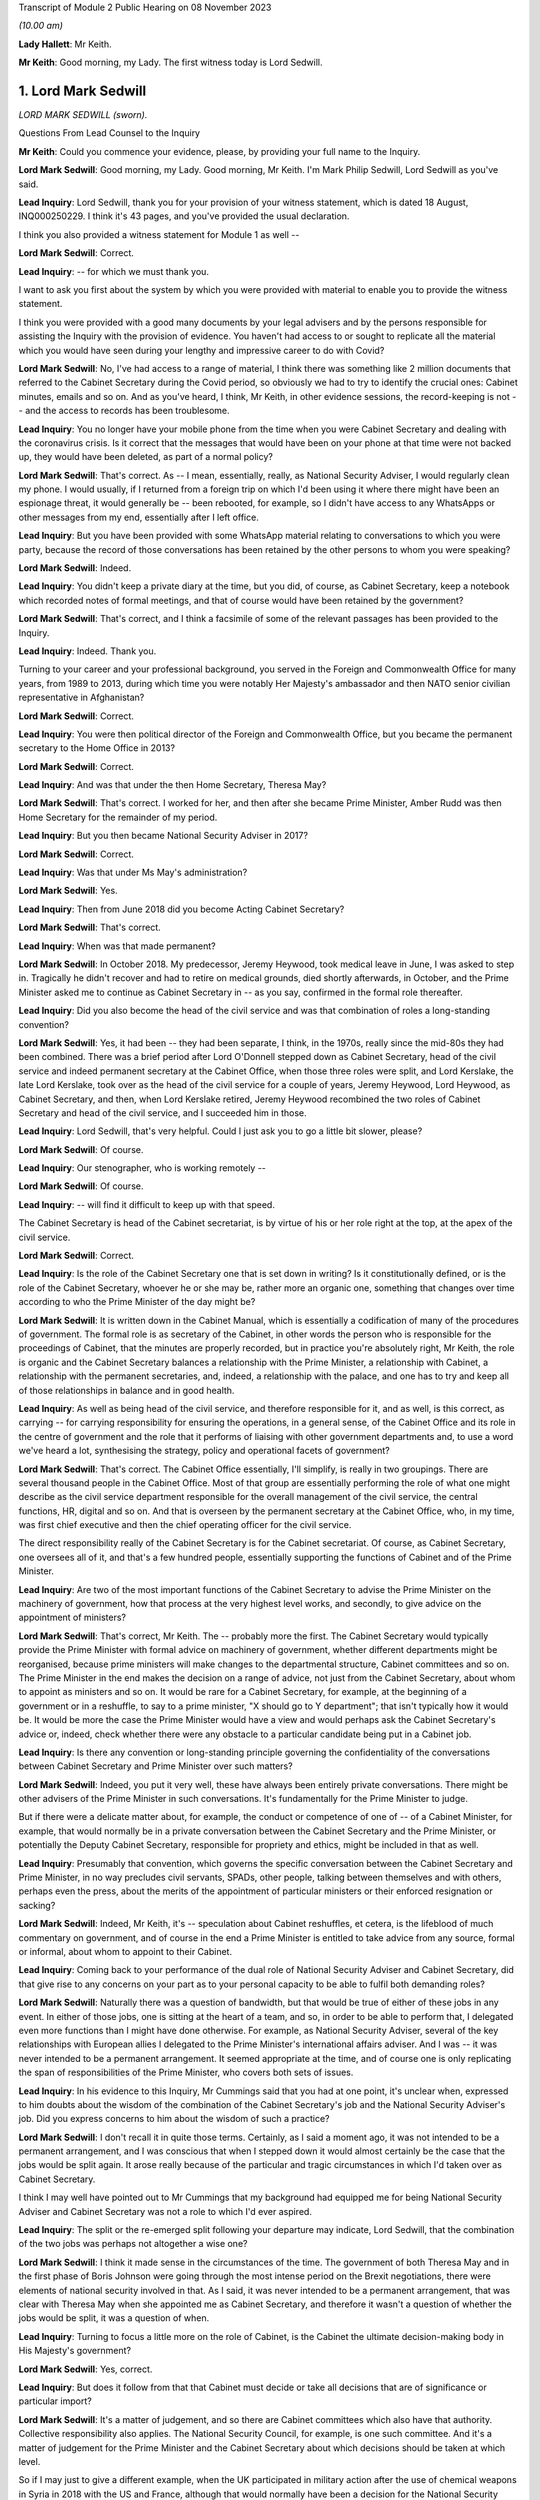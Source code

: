 Transcript of Module 2 Public Hearing on 08 November 2023

*(10.00 am)*

**Lady Hallett**: Mr Keith.

**Mr Keith**: Good morning, my Lady. The first witness today is Lord Sedwill.

1. Lord Mark Sedwill
====================

*LORD MARK SEDWILL (sworn).*

Questions From Lead Counsel to the Inquiry

**Mr Keith**: Could you commence your evidence, please, by providing your full name to the Inquiry.

**Lord Mark Sedwill**: Good morning, my Lady. Good morning, Mr Keith. I'm Mark Philip Sedwill, Lord Sedwill as you've said.

**Lead Inquiry**: Lord Sedwill, thank you for your provision of your witness statement, which is dated 18 August, INQ000250229. I think it's 43 pages, and you've provided the usual declaration.

I think you also provided a witness statement for Module 1 as well --

**Lord Mark Sedwill**: Correct.

**Lead Inquiry**: -- for which we must thank you.

I want to ask you first about the system by which you were provided with material to enable you to provide the witness statement.

I think you were provided with a good many documents by your legal advisers and by the persons responsible for assisting the Inquiry with the provision of evidence. You haven't had access to or sought to replicate all the material which you would have seen during your lengthy and impressive career to do with Covid?

**Lord Mark Sedwill**: No, I've had access to a range of material, I think there was something like 2 million documents that referred to the Cabinet Secretary during the Covid period, so obviously we had to try to identify the crucial ones: Cabinet minutes, emails and so on. And as you've heard, I think, Mr Keith, in other evidence sessions, the record-keeping is not -- and the access to records has been troublesome.

**Lead Inquiry**: You no longer have your mobile phone from the time when you were Cabinet Secretary and dealing with the coronavirus crisis. Is it correct that the messages that would have been on your phone at that time were not backed up, they would have been deleted, as part of a normal policy?

**Lord Mark Sedwill**: That's correct. As -- I mean, essentially, really, as National Security Adviser, I would regularly clean my phone. I would usually, if I returned from a foreign trip on which I'd been using it where there might have been an espionage threat, it would generally be -- been rebooted, for example, so I didn't have access to any WhatsApps or other messages from my end, essentially after I left office.

**Lead Inquiry**: But you have been provided with some WhatsApp material relating to conversations to which you were party, because the record of those conversations has been retained by the other persons to whom you were speaking?

**Lord Mark Sedwill**: Indeed.

**Lead Inquiry**: You didn't keep a private diary at the time, but you did, of course, as Cabinet Secretary, keep a notebook which recorded notes of formal meetings, and that of course would have been retained by the government?

**Lord Mark Sedwill**: That's correct, and I think a facsimile of some of the relevant passages has been provided to the Inquiry.

**Lead Inquiry**: Indeed. Thank you.

Turning to your career and your professional background, you served in the Foreign and Commonwealth Office for many years, from 1989 to 2013, during which time you were notably Her Majesty's ambassador and then NATO senior civilian representative in Afghanistan?

**Lord Mark Sedwill**: Correct.

**Lead Inquiry**: You were then political director of the Foreign and Commonwealth Office, but you became the permanent secretary to the Home Office in 2013?

**Lord Mark Sedwill**: Correct.

**Lead Inquiry**: And was that under the then Home Secretary, Theresa May?

**Lord Mark Sedwill**: That's correct. I worked for her, and then after she became Prime Minister, Amber Rudd was then Home Secretary for the remainder of my period.

**Lead Inquiry**: But you then became National Security Adviser in 2017?

**Lord Mark Sedwill**: Correct.

**Lead Inquiry**: Was that under Ms May's administration?

**Lord Mark Sedwill**: Yes.

**Lead Inquiry**: Then from June 2018 did you become Acting Cabinet Secretary?

**Lord Mark Sedwill**: That's correct.

**Lead Inquiry**: When was that made permanent?

**Lord Mark Sedwill**: In October 2018. My predecessor, Jeremy Heywood, took medical leave in June, I was asked to step in. Tragically he didn't recover and had to retire on medical grounds, died shortly afterwards, in October, and the Prime Minister asked me to continue as Cabinet Secretary in -- as you say, confirmed in the formal role thereafter.

**Lead Inquiry**: Did you also become the head of the civil service and was that combination of roles a long-standing convention?

**Lord Mark Sedwill**: Yes, it had been -- they had been separate, I think, in the 1970s, really since the mid-80s they had been combined. There was a brief period after Lord O'Donnell stepped down as Cabinet Secretary, head of the civil service and indeed permanent secretary at the Cabinet Office, when those three roles were split, and Lord Kerslake, the late Lord Kerslake, took over as the head of the civil service for a couple of years, Jeremy Heywood, Lord Heywood, as Cabinet Secretary, and then, when Lord Kerslake retired, Jeremy Heywood recombined the two roles of Cabinet Secretary and head of the civil service, and I succeeded him in those.

**Lead Inquiry**: Lord Sedwill, that's very helpful. Could I just ask you to go a little bit slower, please?

**Lord Mark Sedwill**: Of course.

**Lead Inquiry**: Our stenographer, who is working remotely --

**Lord Mark Sedwill**: Of course.

**Lead Inquiry**: -- will find it difficult to keep up with that speed.

The Cabinet Secretary is head of the Cabinet secretariat, is by virtue of his or her role right at the top, at the apex of the civil service.

**Lord Mark Sedwill**: Correct.

**Lead Inquiry**: Is the role of the Cabinet Secretary one that is set down in writing? Is it constitutionally defined, or is the role of the Cabinet Secretary, whoever he or she may be, rather more an organic one, something that changes over time according to who the Prime Minister of the day might be?

**Lord Mark Sedwill**: It is written down in the Cabinet Manual, which is essentially a codification of many of the procedures of government. The formal role is as secretary of the Cabinet, in other words the person who is responsible for the proceedings of Cabinet, that the minutes are properly recorded, but in practice you're absolutely right, Mr Keith, the role is organic and the Cabinet Secretary balances a relationship with the Prime Minister, a relationship with Cabinet, a relationship with the permanent secretaries, and, indeed, a relationship with the palace, and one has to try and keep all of those relationships in balance and in good health.

**Lead Inquiry**: As well as being head of the civil service, and therefore responsible for it, and as well, is this correct, as carrying -- for carrying responsibility for ensuring the operations, in a general sense, of the Cabinet Office and its role in the centre of government and the role that it performs of liaising with other government departments and, to use a word we've heard a lot, synthesising the strategy, policy and operational facets of government?

**Lord Mark Sedwill**: That's correct. The Cabinet Office essentially, I'll simplify, is really in two groupings. There are several thousand people in the Cabinet Office. Most of that group are essentially performing the role of what one might describe as the civil service department responsible for the overall management of the civil service, the central functions, HR, digital and so on. And that is overseen by the permanent secretary at the Cabinet Office, who, in my time, was first chief executive and then the chief operating officer for the civil service.

The direct responsibility really of the Cabinet Secretary is for the Cabinet secretariat. Of course, as Cabinet Secretary, one oversees all of it, and that's a few hundred people, essentially supporting the functions of Cabinet and of the Prime Minister.

**Lead Inquiry**: Are two of the most important functions of the Cabinet Secretary to advise the Prime Minister on the machinery of government, how that process at the very highest level works, and secondly, to give advice on the appointment of ministers?

**Lord Mark Sedwill**: That's correct, Mr Keith. The -- probably more the first. The Cabinet Secretary would typically provide the Prime Minister with formal advice on machinery of government, whether different departments might be reorganised, because prime ministers will make changes to the departmental structure, Cabinet committees and so on. The Prime Minister in the end makes the decision on a range of advice, not just from the Cabinet Secretary, about whom to appoint as ministers and so on. It would be rare for a Cabinet Secretary, for example, at the beginning of a government or in a reshuffle, to say to a prime minister, "X should go to Y department"; that isn't typically how it would be. It would be more the case the Prime Minister would have a view and would perhaps ask the Cabinet Secretary's advice or, indeed, check whether there were any obstacle to a particular candidate being put in a Cabinet job.

**Lead Inquiry**: Is there any convention or long-standing principle governing the confidentiality of the conversations between Cabinet Secretary and Prime Minister over such matters?

**Lord Mark Sedwill**: Indeed, you put it very well, these have always been entirely private conversations. There might be other advisers of the Prime Minister in such conversations. It's fundamentally for the Prime Minister to judge.

But if there were a delicate matter about, for example, the conduct or competence of one of -- of a Cabinet Minister, for example, that would normally be in a private conversation between the Cabinet Secretary and the Prime Minister, or potentially the Deputy Cabinet Secretary, responsible for propriety and ethics, might be included in that as well.

**Lead Inquiry**: Presumably that convention, which governs the specific conversation between the Cabinet Secretary and Prime Minister, in no way precludes civil servants, SPADs, other people, talking between themselves and with others, perhaps even the press, about the merits of the appointment of particular ministers or their enforced resignation or sacking?

**Lord Mark Sedwill**: Indeed, Mr Keith, it's -- speculation about Cabinet reshuffles, et cetera, is the lifeblood of much commentary on government, and of course in the end a Prime Minister is entitled to take advice from any source, formal or informal, about whom to appoint to their Cabinet.

**Lead Inquiry**: Coming back to your performance of the dual role of National Security Adviser and Cabinet Secretary, did that give rise to any concerns on your part as to your personal capacity to be able to fulfil both demanding roles?

**Lord Mark Sedwill**: Naturally there was a question of bandwidth, but that would be true of either of these jobs in any event. In either of those jobs, one is sitting at the heart of a team, and so, in order to be able to perform that, I delegated even more functions than I might have done otherwise. For example, as National Security Adviser, several of the key relationships with European allies I delegated to the Prime Minister's international affairs adviser. And I was -- it was never intended to be a permanent arrangement. It seemed appropriate at the time, and of course one is only replicating the span of responsibilities of the Prime Minister, who covers both sets of issues.

**Lead Inquiry**: In his evidence to this Inquiry, Mr Cummings said that you had at one point, it's unclear when, expressed to him doubts about the wisdom of the combination of the Cabinet Secretary's job and the National Security Adviser's job. Did you express concerns to him about the wisdom of such a practice?

**Lord Mark Sedwill**: I don't recall it in quite those terms. Certainly, as I said a moment ago, it was not intended to be a permanent arrangement, and I was conscious that when I stepped down it would almost certainly be the case that the jobs would be split again. It arose really because of the particular and tragic circumstances in which I'd taken over as Cabinet Secretary.

I think I may well have pointed out to Mr Cummings that my background had equipped me for being National Security Adviser and Cabinet Secretary was not a role to which I'd ever aspired.

**Lead Inquiry**: The split or the re-emerged split following your departure may indicate, Lord Sedwill, that the combination of the two jobs was perhaps not altogether a wise one?

**Lord Mark Sedwill**: I think it made sense in the circumstances of the time. The government of both Theresa May and in the first phase of Boris Johnson were going through the most intense period on the Brexit negotiations, there were elements of national security involved in that. As I said, it was never intended to be a permanent arrangement, that was clear with Theresa May when she appointed me as Cabinet Secretary, and therefore it wasn't a question of whether the jobs would be split, it was a question of when.

**Lead Inquiry**: Turning to focus a little more on the role of Cabinet, is the Cabinet the ultimate decision-making body in His Majesty's government?

**Lord Mark Sedwill**: Yes, correct.

**Lead Inquiry**: But does it follow from that that Cabinet must decide or take all decisions that are of significance or particular import?

**Lord Mark Sedwill**: It's a matter of judgement, and so there are Cabinet committees which also have that authority. Collective responsibility also applies. The National Security Council, for example, is one such committee. And it's a matter of judgement for the Prime Minister and the Cabinet Secretary about which decisions should be taken at which level.

So if I may just to give a different example, when the UK participated in military action after the use of chemical weapons in Syria in 2018 with the US and France, although that would normally have been a decision for the National Security Council, Jeremy Heywood and I concluded, for reasons which probably needn't detain us, that it was of such significance, relating to Parliamentary scrutiny and so on, that it should be taken by the whole Cabinet.

**Lead Inquiry**: Covid-S and Covid-O were two Cabinet committees, the institution of which you advised upon in May of 2020. Were they full Cabinet committees and therefore empowered to take decisions in the same way that the full Cabinet may have been?

**Lord Mark Sedwill**: Yes. Well, in the same way that any other Cabinet committee would be. In the end, as you've mentioned already, Cabinet overall is the ultimate decision-making body, but delegates, formally delegates certain areas to Cabinet committees, and Covid-S and Covid-O had that status.

**Lead Inquiry**: I ask because only yesterday, in fact, evidence was given to the Inquiry to the effect that, in relation to the second national lockdown, ultimately the decision to impose that lockdown was taken by a meeting of Covid-O in November of 2020. Constitutionally, was that an appropriate position to be in by virtue of the fact that, as a Cabinet committee, it was vested with the full power and authority of the Cabinet to make such a decision?

**Lord Mark Sedwill**: That was after my time, so without knowing the full detail, constitutionally, assuming the Prime Minister and Cabinet Secretary are content, then a Cabinet committee can take decisions on behalf of Cabinet, and full collective responsibility, et cetera, applies. So constitutionally appropriate. Of course, a matter of judgement as to whether it was the right forum.

**Lead Inquiry**: Evidence has been given to the Inquiry that throughout 2020, perhaps less so in 2021, there was a degree to which Cabinet authority and Cabinet governance was circumvented by virtue of important decisions being taken outwith Cabinet, and also, I think, a process by which the accountability of Cabinet to Parliament and to the people was undermined by virtue of the attacks made on Cabinet, the way in which it was described, the way in which ministers were described. Would you agree that, during the latter time of your role as Cabinet Secretary, Cabinet governance was undermined to a degree?

**Lord Mark Sedwill**: Attacks of that kind clearly undermine public confidence in Cabinet governance. Actually, in terms of the formal procedures, the key decisions were taken either in Cabinet or in the UK COBR with the devolved First Ministers and their teams in attendance. So I think in terms of formal decisions, the constitutional position, we sought to follow it. And I know, Mr Keith, you'll probably want to come back to the relationship between the dialectic within Number 10 and the formal procedures, so I won't dwell upon it now --

**Lead Inquiry**: Yes.

**Lord Mark Sedwill**: -- but I certainly sought to ensure that formal decisions were taken by ministerial groups of the appropriate nature, properly minuted, properly actioned, and I think that procedure was followed.

**Lead Inquiry**: Is COBR another such committee, as with Covid-S and Covid-O, in which full authority or authority is vested to make decisions of this type?

**Lord Mark Sedwill**: A ministerial COBR, yes.

**Lead Inquiry**: Yes. Not an operational COBR?

**Lord Mark Sedwill**: Not an officials COBR. Officials can, of course, take decisions that have been remitted to them on operational matters. I chaired COBRs during various crises but policy decisions requiring ministerial assent would be taken in a ministerially chaired COBR.

**Lead Inquiry**: There was nevertheless a perpetual tension between Number 10 and Cabinet, was there not, in relation to where important decision-making took place and the degree to which matters might be debated and resolved within Number 10 before being put to Cabinet?

**Lord Mark Sedwill**: Yeah -- I wouldn't describe it as a tension between them, in that Cabinet was formally involved, but, as you'll have seen from some of my notes, minutes to the Prime Minister, I did need to remind him of the importance of involving his Cabinet colleagues, not just in the formal decision but in the formulation of that decision. It's quite normal for prime ministers, any minister, to talk to their own teams about a key issue before they go into a formal decision-making body. In this case it was important just to remind the Prime Minister of the need to ensure there was space for his elected colleagues to be fully participative in those decisions.

**Lead Inquiry**: It would seem that the formality of the process was adhered to. Why did you feel there was a need to speak to the Prime Minister about whether in substance, in practice, Cabinet was as engaged as it was required to be?

**Lord Mark Sedwill**: A pattern -- I think Helen MacNamara mentioned this in her evidence last week, a pattern had arisen really through the Brexit period, partly because of Cabinet leaks and the sensitivity of the negotiations, where in that period ministers would go into a Cabinet meeting having not had the chance to consider papers the weekend beforehand or with their advisers, but into a reading room beforehand, in order to try to understand the papers and then take their views into Cabinet. And that had clearly been unsatisfactory for many of those ministers in being able to take advice and formulate their own view. But I think that practice had -- although we didn't have exactly that system during Covid, that practice of the Prime Minister going into Cabinet, particularly after the election, with a firm position of his own, and that being set out at the start, constrained the candour of Cabinet discussion.

**Lead Inquiry**: Nevertheless, you had concerns that Cabinet was not as fully participative, to use your words, as it should have been?

**Lord Mark Sedwill**: Correct. And I -- as you'll have seen, there are minutes from me to the Prime Minister where I remind him of the need for that.

**Lead Inquiry**: Helen MacNamara makes a second point in this context to the effect that the full Cabinet tends to be better at bringing a wider perspective. Putting aside the democratic accountability, of course, vested in Cabinet by virtue of being the Cabinet of the governing majority party, her view was that Cabinet is rather more grounded in its perspective than perhaps -- I don't mean this pejoratively -- a cabal of officials and civil servants, advisers and the Prime Minister might be in Number 10. Would you agree with that suggestion?

**Lord Mark Sedwill**: Yes. One of the points I would remind officials of was that every minister, certainly every senior minister, was also a constituency MP, and so they had essentially a ground truth from that experience that officials sitting in departments wouldn't have themselves, that personal exposure to the public. It's one of the strengths of our system, I think. And so I was always keen to encourage Cabinet ministers to remember they weren't just speaking from their departmental perspective, but as constituency MPs with the grounding in the views of the ordinary citizen.

**Lead Inquiry**: And particularly because this was a public health emergency with whole country, societal and economic consequences, that perspective, the perspective that Cabinet could bring, was of additional value?

**Lord Mark Sedwill**: Indeed.

**Lead Inquiry**: SPADs, special political advisers. What are they?

**Lord Mark Sedwill**: How much time do we have, Mr Keith?

Special advisers, there have been special advisers, I mean, back almost, I would guess, to Lloyd George's time, but they've become -- there are more of them and they're more prevalent across government in the modern era than was the case in the past. They are essentially personal appointees of ministers, they're formally appointed by the Prime Minister, but these are people who will bring political and communications support for senior ministers. Some are, one might describe as specialist advisers. There are one or two of those in Number 10 now, I believe, and certainly we had some of those at the Foreign Office in my time there. But mostly they are people with a political alignment with the Secretary of State and the government of the day, who are providing them with personal, media communications and political support.

**Lead Inquiry**: Can I pause you there?

**Lord Mark Sedwill**: Of course.

**Lead Inquiry**: Just in terms of the basics, do they exist in both Number 10 and line departments, so other government departments?

**Lord Mark Sedwill**: Yes, Mr Keith, so in departments there would normally be two or three, each Secretary of State might have two or three. There are many more in Number 10, and in Number 10 they work in blended teams with officials and, indeed, experts who might be brought in. So Number 10 is rather different in that sense to a line department.

**Lead Inquiry**: Are those teams the policy and communication teams to which you made reference in your statement?

**Lord Mark Sedwill**: Indeed. So, for example, the policy unit would have a mixture of special advisers, specialists and officials. And that dates back to the 1970s, that kind of structure.

**Lead Inquiry**: Are political advisers expected to restrict themselves to advising on political and communication matters, or may their brief stray across wider fields?

**Lord Mark Sedwill**: They're expected to bring the political and communications and media perspective to policy matters as well. So they aren't restricted in their advice, it's that they bring that perspective, and most ministers, most secretaries of state would want their special advisers in the room in a department, for example, when discussing major policy issues.

**Lead Inquiry**: The ability to bring perspective to policy matters covers potentially a very wide area indeed. Is there any governance or any code or manual which defines the role of a political adviser, or is it very much a matter for the individual adviser and his or her minister?

**Lord Mark Sedwill**: There is a special advisers' code, and it resembles but isn't identical to the civil service code. Special advisers are formally appointed as temporary civil servants, and that's how their employment contracts, et cetera, work. But rather, as we were discussing earlier, there's an organic element to it, and their role will depend on the department, on their personal relationship with the minister, in Number 10 their personal relationship and authority with the Prime Minister.

But there are -- there are rules and boundaries set to those roles by the code and their employment.

**Lead Inquiry**: But they are very much not civil servants, and therefore they are answerable ultimately only to the minister who appoints them, governed by or constrained by the special advisers' code to which they're subject?

**Lord Mark Sedwill**: Correct. Formally the Prime Minister actually appoints all special advisers, even those who are attached to ministers and often move with them. So their personal affiliation is most likely to their own secretary of state or minister, but in formal employment terms actually it's the Prime Minister who signs off the appointments.

**Lead Inquiry**: Now, I want to ask you, please, about the efficiency or efficacy of Mr Johnson's administration on the cusp of the pandemic in January and February 2020 following, of course, the general election in December the previous year.

As an administration, that is to say a body of government coming into office and able to pick up the threads of government, or the handles of government, was it a particularly experienced administration?

**Lord Mark Sedwill**: It was -- there were some very experienced senior ministers. Michael Gove, who was Chancellor of the Duchy of Lancaster, had served almost uninterrupted since 2010, there was a brief period when he wasn't a Cabinet Minister. Mr Hancock, the Health Secretary, was -- had been in Cabinet for several years. There were others -- there were others as well.

Overall, and I think Helen MacNamara touched on this, in a sense it was though, overall, more like an opposition party coming into power after a general election than a government that had been in power for ten years, because of the nature of the Brexit process and the change -- the change in personalities that Mr Johnson brought in when he became Prime Minister.

**Lead Inquiry**: In terms of its ability to be able to focus upon and deal with an emerging crisis, and one that, of course, enveloped the entire country, how focused was that administration in the early days on its own agenda or other matters which it wished to pursue?

**Lord Mark Sedwill**: That was the primary focus. The general election, as you said, had taken place in December 2019, the legal deadline for Brexit was 31 January, and so that was the primary focus in January 2020. Because they had a majority, they needed to change some of the legislation that -- some of which they'd had to compromise on when they -- when it was a minority government before the general election, in order to see through Brexit, and so that was very much the -- the focus for January. And then once that was done, the Prime Minister's focus was then on the manifesto and essentially setting a five-year term, as he expected, off on its course with a Cabinet reshuffle that didn't take place until February, because of the Brexit inflection point.

**Lead Inquiry**: Was that the reshuffle, I think, around 14 --

**Lord Mark Sedwill**: Correct.

**Lead Inquiry**: There has been reference, Lord Sedwill, in the evidence to your introduction of a programme called the "fusion programme" by which you sought to change some of the mechanics underpinning the Cabinet Office, I think, in relation to its secretariats in particular. When was that programme introduced by you, and what impact do you assess that it had?

**Lord Mark Sedwill**: We'd introduced it into the national security community from 2018 onwards, and that's where we developed it.

Just very briefly, the underlying philosophy was to deal with the fact -- Whitehall is essentially, it has very strong vertical structures between departments that can become siloed, and my strong view was, and remains, that the Cabinet secretariat, whether a single secretariat or the individual components, should provide as much as possible of the horizontal connective tissue, and so that was the thought behind that programme. We'd developed it in the national security community, and then I was seeking to extend that concept, when I became Cabinet Secretary, into a unified Cabinet secretariat.

And there's a diagram, I think, Mr Keith, we've provided which shows the responsibilities of my key directors general that's rather deliberately designed to look like the Olympic rings, to show there were overlaps, because I felt it was necessary to have that connective tissue in the centre to balance the very strong vertical structures of departments of state.

**Lead Inquiry**: Were those changes to the machinery of the Cabinet Office introduced in January and February?

**Lord Mark Sedwill**: We'd begun some of them beforehand. It was an ongoing programme, but certainly to the broader Cabinet secretariat, it was in its very earliest stages.

**Lead Inquiry**: The evidence from Alex Thomas, who was the expert, I suppose, on governance or political science instructed by the Inquiry, was to the effect that that programme created some complexity and structural confusion, certainly in its early days, by virtue -- necessary virtue -- of the changes that you had sought to bring about. Would you agree that there was a degree of complexity and confusion brought about as a result of that programme?

**Lord Mark Sedwill**: Certainly complexity, and in a sense that was deliberate. Government is a complex set of organisations and I wanted the Cabinet secretariat to be the place that managed that complexity.

Clearly I would have -- I was seeking to avoid confusion. I recognised that I was asking civil servants to operate in a different way to the way that they might have traditionally done so, operating across boundaries rather than within defined responsibilities, and that change of institutional culture and behaviour takes time.

**Lead Inquiry**: Turning to your first understanding of the emergence of the virus in China, your statement makes plain that this issue was raised with you by Sir Patrick Vallance on 21 January, I think it was the same day that the World Health Organisation published its first novel coronavirus sitrep, situation report.

**Lord Mark Sedwill**: Correct.

**Lead Inquiry**: Did you receive around that time a formal request from the DHSC, perhaps in the form of its Secretary of State, Mr Hancock, for a COBR meeting to be convened?

**Lord Mark Sedwill**: Yes, I don't recall whether it was a formal request, but certainly I was asked whether a COBR could and should take place.

**Lead Inquiry**: Did you accede to that request straightaway?

**Lord Mark Sedwill**: Not straightaway, I wanted to ensure that a COBR, if it took place, was properly prepared. I was concerned that it might be communicated in a -- in a form that could be unnerving for public communications. At the time the government's approach was to try to maintain calm in its public communications and the fact of a COBR might have disrupted that. But actually I think two days later I was advised by the head of the Civil Contingencies Secretariat that there was enough of a cross-government requirement that it did make sense to go ahead, and I agreed that the -- agreed to the request.

**Lead Inquiry**: Did you not in fact doubt to some extent the genuineness or the aim of the request from the DHSC for a COBR to be convened?

**Lord Mark Sedwill**: There had been a practice, or a habit, I think, probably, which had stretched back several years, of COBRs being convened for communications purposes rather than primarily to make decisions that couldn't be made elsewhere. I was confident that this was a health issue, I was confident that with a very experienced team there, they had all the authority they needed in order to be able to make the substantive decisions, and I felt that a COBR which might have been convened primarily for communications purposes wasn't wise. As I said, two days later, I was advised that there was a genuine cross-government basis for it and I agreed.

**Lead Inquiry**: May we be plain, please, as to what you mean by "communication purposes". Were you concerned that the COBR was being called by the DHSC for presentational purposes, that is to say to make a splash about the role of the DHSC, perhaps its Secretary of State, and that is why you initially hesitated?

**Lord Mark Sedwill**: That is a fair summary of my thinking, Mr Keith.

**Lead Inquiry**: All right.

You make plain in WhatsApp messages between yourself and Mr Hancock on 23 January that you had agreed a ministerial COBR. You used these words, "I've agreed a ministerial COBR tomorrow". Was that decision in fact one for the Cabinet Secretary or were you speaking there on behalf of the government as a whole in relation to this decision?

**Lord Mark Sedwill**: Formally one would require the Prime Minister's consent, but of course there's always a shorthand in these matters, and I think the Prime Minister would have expected me to provide the advice, Mr Hancock would have expected it to be me, so in effect the decision was mine, even though formally I guess I was speaking on behalf of the Prime Minister's authority.

**Lead Inquiry**: The first COBR took place on 24 January --

**Lord Mark Sedwill**: Correct.

**Lead Inquiry**: -- and it was chaired, as we all know, by Mr Hancock. There was then a second COBR on 29 January.

Could we have that, please, on the screen, INQ000056226.

We can see a number of ministers on that first page in attendance. If we go over to the second page, we can see a number of parliamentary undersecretaries of state, a number of ministers or members of devolved administration parliaments dialled in, and then a number of officials, including Chris Wormald, Chris Whitty, Sir Simon Stevens, Katharine Hammond. Many of these names are now familiar to the Inquiry.

Just if we go over one further page to page 3, we can see the remainder of the officials who dialled in.

There was, it would seem, no Cabinet Minister present at that COBR or Cabinet Office official other than, I think, the director of government communications, Alex Aiken, who may or may not have been in the Cabinet Office or Number 10.

Is the secretariat to COBR provided by the Cabinet Office?

**Lord Mark Sedwill**: Yes. Mr Keith, if I may, I think you said no Cabinet Minister, whereas if you look at the first page --

**Lead Inquiry**: Did I not say Cabinet Office --

**Lord Mark Sedwill**: I think you said --

**Lead Inquiry**: You're quite right, Lord Sedwill, I said "no Cabinet Minister". I meant to say no Cabinet Office minister or official attended.

**Lord Mark Sedwill**: Indeed, so I think that is correct. The secretariat for COBR is the Civil Contingencies Secretariat, that's part of the Cabinet secretariat, and I know we'll be discussing that further, so they provide the secretariat for COBR in the normal way --

**Lead Inquiry**: Is that --

**Lord Mark Sedwill**: -- and -- sorry, as you see, it's minuted just as any other ministerial meeting is minuted.

**Lead Inquiry**: So in practice, whatever actions are taken from a COBR meeting, whatever thinking or learning that has to be disseminated throughout government, comes to the Cabinet Office by virtue of the fact that it provides the secretariat?

**Lord Mark Sedwill**: Correct.

**Lead Inquiry**: All right.

If we can look, please, at page 5, paragraph 3, we can see, and we've looked at this paragraph a fair few times now:

"The [Chief Medical Officer] said that the UK planning assumptions were based on the reasonable worst case scenario. There were two scenarios to be considered. The first was that the spread was confined within China, the second was that the spread was not limited to China and there would be a pandemic like scenario, with the UK impacted."

Lord Sedwill, the Inquiry has asked a number of witnesses about what they took from this information, and in particular the fact that, under the second scenario, there appears to be an assumption or a recognition that if the spread is not limited to China, if the virus leaks from China, then there would be -- not there might be -- a pandemic-like scenario with the UK impacted. So control of the virus is vital, and if it leaves China there will be very serious problems indeed.

I want, therefore, to ask you when the Cabinet Office saw this paragraph, when it understood what the Chief Medical Officer was saying, to what extent did it appreciate at this early stage, 29 January, that once the virus left China, if it left China, there would be an inevitable crisis as far as the United Kingdom was concerned?

**Lord Mark Sedwill**: I think we wouldn't have understood that to be inevitable, in -- the scale of the crisis that we faced a couple of months later, and that's partly because -- I think this is in other documents -- that this was a discussion of the reasonable worst-case scenario and in late January, early February, I think Cabinet, for example, the Chief Medical Officer, gave that around a 1 in 10 probability, and by the end of February I think it was about 1 in 5.

So essentially, I don't want to jump ahead too much, Mr Keith, because I know you'll want to go though some of this, but essentially within February, the course of February, there were two processes. One was in the foreground, one in the background, at least from my perspective.

In the foreground were the briefings to Cabinet, et cetera, and I believe you may want to come back to some of those, which was essentially talking about the situation as it was, the probability that the UK would have a severe impact.

And in the background, at that stage run through the COBR process with the Health Secretary and his team in the chair, was the planning should the reasonable worst-case scenario manifest itself.

And those two were related, but they were distinct.

**Lead Inquiry**: Is this the nub of it: there is a reference there to planning assumptions being based on the reasonable worst-case scenario. But when the Chief Medical Officer went on to say, essentially, in practice, in reality, there are two scenarios to be considered, it wasn't sufficiently understood that he wasn't there talking about the reasonable worst-case scenario, he was talking about the reality of what would happen, either the spread is confined or it is not?

But the government thinking focused perhaps overmuch on the doctrine of reasonable worst-case scenario and the probability of that occurring rather than on what the Chief Medical Officer was saying would happen?

Is that a fair summary?

**Lord Mark Sedwill**: I think that is a fair summary.

**Lead Inquiry**: By early February, it became apparent that Covid was unlikely to be contained within Wuhan or Hubei Province. As the Cabinet Secretary, what did you understand to be the position in relation to the availability of practical measures which could stop the spread of the virus into the United Kingdom if it were to emerge significantly from China?

**Lord Mark Sedwill**: I refer to this later on, and so I'm trying not to impose a false memory --

**Lead Inquiry**: I'm asking you --

**Lord Mark Sedwill**: -- of what I believed at the time.

**Lead Inquiry**: The early February.

**Lord Mark Sedwill**: Yeah.

I wouldn't suggest I had a deep understanding of what the practical measures might have been. Essentially, as I said, what I was really seeing, partly because I was dealing with many other issues, was what -- the briefings into Cabinet, et cetera, from the Chief Medical Officer, Health Secretary and so on. And I presumed that in parallel, in the background if you like, the planning, operational planning to put in place the mechanisms we'd need to tackle a reasonable worst case, should it no longer be a scenario but a fact, were happening in parallel, and certainly that was my presumption at the time.

I was aware from what the Chief Medical Officer was saying of what some of those measures might be but only in the most high-level terms.

**Lead Inquiry**: Did you understand at that high level that the control measures such as they were would be effective in preventing the spread of the virus throughout the community in the United Kingdom or that there would be very real practical difficulties with their efficacy, with whether they would work?

**Lord Mark Sedwill**: At the time the -- my understanding from the briefings we had was that it might be possible to manage the spread of the virus, but that it was inevitable, because no one had immunity, that it would spread through the population.

**Lead Inquiry**: And that is the genesis, of course, of the mitigation herd immunity debate?

**Lord Mark Sedwill**: Exactly.

**Lead Inquiry**: I'll come back to that. Well, that's very clear.

Coming back to Cabinet, you've made the point that of course, as Cabinet Secretary, you were necessarily guided to a very great degree by the information provided to Cabinet, to which you were the secretary, rather than perhaps the micro-level detail of COBR.

In hindsight, so I make plain in hindsight, do you think that Cabinet was given in those meetings in February a proper understanding of the seriousness of the crisis, and in particular the realisation or the information that such levels of control as might be deployed to prevent the spread of the virus were unlikely to work?

**Lord Mark Sedwill**: I think on the latter point I would agree with the proposition you make, that if you look at the Cabinet minutes of that period, the first half of February, there was at a high level a good explanation of the nature of the virus to the extent the scientists understood it. Of course it was still very new. There was an explanation about the potential level of fatalities and casualties should the reasonable worst case manifest itself, and that was based, I think still at that stage, on a sort of flu pandemic paradigm. But there was an assurance that plans were in place to manage it, and in hindsight it would have, as you suggest -- those plans should have been interrogated more carefully by me and at the Cabinet level.

**Lead Inquiry**: There are, indeed, repeated references to plans to manage, and the Civil Contingencies Secretariat in particular produced papers saying "plans are under way to manage, we are taking steps to manage the activity, activities are being carried out in order to plan for this eventuality". What did you understand those plans to consist of, albeit at high level? What did you think in practice was being drawn up, was being done to meet the threat of a virus which was, as was generally understood, uncontrollable once it left China?

**Lord Mark Sedwill**: Some -- some of the plans I -- I recall that I would have been aware of, or was aware of, so I knew that one of the issues that had arisen from Exercise Cygnus, the flu pandemic exercise in 2016, was how to manage excess mortality, and so I was aware there were plans of that -- operational plans of that kind.

I presumed, but I don't think explicitly, but presumed that, for example, plans to protect, quarantine the most vulnerable, the most medically vulnerable, would have been part of that planning, but I didn't interrogate that at that time.

**Lead Inquiry**: There was indeed, of course, in the end, a very good shielding plan drawn up, drawn up, as we've heard, at pace --

**Lord Mark Sedwill**: Indeed.

**Lead Inquiry**: -- and notwithstanding considerable complexity, in middle to late March. There was obviously a plan for hand washing and there were plans for the dealing with the numbers of deaths which might be expected under the reasonable worst-case scenario, so, prosaically, body bags --

**Lord Mark Sedwill**: Yes.

**Lead Inquiry**: -- how to deal with bodies?

And there were also plans to deal with the legislative underpinning of whatever public order powers the government might wish to take to itself to manage the crisis. But none of those plans in any way deal with the control, stopping the virus from entering the United Kingdom and then spreading throughout the community. Was that understood or appreciated at all?

**Lord Mark Sedwill**: No. So the kind of capability that would have been required to do that, and I think you mentioned this in your own opening statement to this module, Mr Keith, is the kind of capability that East Asian nations had to be able to, for example, forward and backward contact trace people coming in through the border and imposing strict border controls in order to keep incidence at very low levels so that that is a practical proposition. That capability did not exist at that time.

I wouldn't claim to have had enough knowledge myself to know that that was a capability that was important or indeed that it was missing. But clearly that became apparent and it's that kind of thing that I'm referring to when I minute the Prime Minister later in the spring about the position we found ourselves in at the onset of the pandemic.

**Lead Inquiry**: So in summary, is this fair, the capability did not exist, and that of course is nothing that can -- there was nothing that could be done about that, at least in the very short time span between February and the full emergence of the virus, but that capability or absence of capability was simply not the subject of extensive debate. There wasn't a debate at the highest levels of government to the effect of: the virus is coming, we must have a means of stopping its spread, of controlling it significantly, but we don't have any means, what are we to do? That debate was absent.

**Lord Mark Sedwill**: I think the first part of that debate certainly was absent, and I wouldn't have encouraged it, in the sense, as you imply in your question, it would have been bolting the stable door. That capability couldn't have been constructed in the time available.

There was extensive discussion about what the right strategy was for dealing with the spread of the virus, notoriously the squashing the sombrero, which I know you'll probably want to pursue in more detail. There was a lot of discussion of that.

**Lead Inquiry**: Was there too much focus on strategy, on strategising, rather than dealing rather more prosaically with the practical implications of the emerging virus?

**Lord Mark Sedwill**: We should have been able to do both.

**Lead Inquiry**: On 29 January, the Chief Medical Officer, Professor Sir Chris Whitty, emailed Professor Edmunds of the London School of Hygiene and Tropical Medicine, and Professor Ferguson of Imperial College London with a request to model what could be done to delay the upswing of an epidemic. Professor Edmunds says in the course of a fairly lengthy email:

"Given the apparent speed of spread, it seems unlikely that contact tracing and isolation is going to be effective at buying us much time."

There was, of course, a basic system for contact tracing, the First Few 100 cases system, a system by which travellers and index cases could be tracked --

**Lord Mark Sedwill**: Indeed.

**Lead Inquiry**: -- and the virus suppressed in those particular cases. Did you, as Cabinet Secretary, know, were you told, late January, early February, that the scientific advice was that it was unlikely that the existing system of contact tracing and isolation would buy any more than a short delay?

**Lord Mark Sedwill**: I don't recall in exactly those terms, although if that were contained, for example, in one of the daily situation reports, the CRIPs, as they became known, then I might have glanced at it. What I did understand, I think it was at that time, was the advice that closing the borders -- obviously there's more to it than that phrase -- would only have a short -- the effect would be only a fairly short delay in terms of the spread of the virus. I seem to recall five days was the number mentioned. But I wouldn't suggest, Mr Keith, I was aware of those additional layers to that question.

**Lead Inquiry**: And so the reality was, wasn't it, at the highest levels of government, that the fact of the absence of a capability, the absence of a practical means of control was known, but perhaps the ramifications, the consequences of that knowledge were not fully thought through?

**Lord Mark Sedwill**: Or not fully understood, I think.

**Lead Inquiry**: Or not fully understood.

There was a stocktake meeting between the Prime Minister and the Secretary of State for Health and Social Care on 4 February, which you attended.

Could we have INQ000146558.

The letter from the private secretary to the Prime Minister, to the DHSC, deals with or sets out the issues which were debated at that meeting. The letter appears to indicate that coronavirus was only addressed by way of a "short update", at which or during which:

"... the Prime Minister stressed the need to continue to explain our stance to maintain public confidence in the plan. On further travel restrictions, [the] Secretary of State was engaging ... [overseas] colleagues ..."

And there was a request to "keep Number 10 closely involved".

By virtue of the matters under consideration, the maintenance of public confidence, what could be done about travel restrictions and proportionality, the seriousness of the crisis by 4 February doesn't appear to be reflected in that debate.

**Lord Mark Sedwill**: I think it's the seriousness of the crisis that it became, but it wasn't apparent at that time. There had been a Cabinet meeting, I think, on 31 January in which, if I remember correctly, the Chief Medical Officer, as well as the Health Secretary, had briefed, certainly the Health Secretary did, and at that time the advice was that the probability of a worst case, reasonable worst case, was about 10%.

So I think what you see here is a good summary of a brief discussion. The purpose of the meeting was essentially a bilateral about the manifesto plans for healthcare, as you'll see from the remainder, and the focus at that time -- and I think this is reflected in the COBR minutes around that time -- was very much on travel restrictions and on essentially trying to impede the virus from reaching the United Kingdom.

**Lead Inquiry**: Following the meeting, you entered into a WhatsApp debate with Chris Wormald, the permanent secretary to the DHSC -- could we have INQ000292665 -- where you debate the accuracy of a figure for the deaths that would occur under the reasonable worst-case scenario. You say this:

"600k deaths? That's twice the number I was given yesterday. We almost ended up with stupid decisions being taken in an informal meeting."

What stupid decisions are you referring to there?

**Lord Mark Sedwill**: I don't recall exactly. I think my -- I genuinely don't. My concern would have been numbers moving around. 300,000 deaths is an extraordinary number, and every single one of those is an individual tragedy, so it wasn't a question in that sense that 300 was in any sense less significant than 6. But it was that if numbers kept moving around, how much confidence could we have in what we were being told. I don't recall exactly what the decision might have -- might have been.

**Lead Inquiry**: The impression that that observation gives, Lord Sedwill, is that you were concerned with decisions that you might construe as being an overreaction being taken, or that there was a decision being taken to respond to the crisis that you felt was inappropriate.

**Lord Mark Sedwill**: I don't know. I suspect it might have been frustration at numbers moving around and the risk, therefore, that decisions would not be taken in an orderly way if we were being told different -- different things. I don't -- I don't recall exactly what -- what it might have been. I wouldn't -- sorry, I needed to slow down.

**Lead Inquiry**: Well --

**Lord Mark Sedwill**: I wouldn't have expected a substantive decision about managing the virus to be different on the basis of whether it was 300,000 or 600,000 in the reasonable worst case. It was -- it would have been more a question of knowing, frankly, whether we had any confidence about what we were being told.

**Lead Inquiry**: May I press you on this --

**Lord Mark Sedwill**: Please.

**Lead Inquiry**: -- Lord Sedwill. You yourself draw a clear distinction between the substantive decision-making process, which you describe as "stupid decisions being taken", and the issue about the correctness of the figures themselves. So this -- the reference to decisions on the face of this communication is not a reference to the validity of the figures, it is to do with the decisions that may be taken as a result of the figures which the government was being provided with?

**Lord Mark Sedwill**: It's possible, Mr Keith, as I -- this is a very brief WhatsApp exchange where I'm clearly expressing some frustration. I genuinely have no recollection of what the decisions might have been, so --

**Lead Inquiry**: All right.

**Lord Mark Sedwill**: -- it might -- these might have been significant decisions, they might have been insignificant decisions, I simply don't know.

**Lead Inquiry**: In relation to the figures, the reasonable worst-case scenario under the government's own National Security Risk Assessment process, with which of course, as the National Security Adviser, you were extremely familiar, was 820,000 deaths, that was the reasonable worst-case scenario for the worst type of flu pandemic?

**Lord Mark Sedwill**: Correct.

**Lead Inquiry**: So why, given that fact, and given that the government was aware that the infection fatality rate of coronavirus was likely to be around 1%, and that the majority of the population would be infected, were you so sceptical concerning Mr Cummings' assertion that the reasonable worst-case scenario for the number of deaths was higher than that which you had yourself presumed it to be?

**Lord Mark Sedwill**: I would have been sceptical at almost any random piece of information entering into a meeting that I hadn't seen properly analysed. So, as I said, I don't think the -- that any significant decision would have been different, whether the number were 300, 600 or the 820 to which you refer, because all of them require extraordinary measures. As I say, I genuinely can't remember the basis for this, but looking at -- looking at that and knowing the kind of conversation I might have had with Chris Wormald, I would have been worried that a sudden change of number would have triggered a ... a -- you know, an ill considered decision.

**Lead Inquiry**: As it happened, and as of course the government knew, the infection fatality rate was around 1%. With the population of the United Kingdom being what it is, the absence of control, community spread, and assuming that between 50% to 80% of the population become infected, 1% of that infected part of the population is indeed in the ballpark of the figures that Mr Cummings was referring to. So why -- well, was there a basis -- what was the mathematical basis for questioning his approach? Did you sit down and work out what the figures might be based on the infection fatality rate and the infection rate?

**Lord Mark Sedwill**: No. As the first message says, "That's twice the number I was given yesterday", so presumably someone doing all of that analysis would have given me the number of 300 and, as you see in the response, the Chief Medical Officer, according to the response, thought the reasonable worst case was 1 to 300,000, and I wouldn't have felt qualified to make a simple arithmetic calculation, because a lot, of course, would have depended on -- I know we'll come back to this -- which cohort of the population was infected by the virus and whether it was possible to protect -- quarantine and protect those most at risk.

**Lead Inquiry**: Yes.

**Lord Mark Sedwill**: But that would have been --

**Lead Inquiry**: This, of course, is a reasonable worst-case scenario --

**Lord Mark Sedwill**: Yeah.

**Lead Inquiry**: -- based upon population figures as well.

**Lord Mark Sedwill**: Yes.

**Lead Inquiry**: On the --

**Lord Mark Sedwill**: Certainly that was the -- clearly, from this, that was a number I was given, presumably from the expert.

**Lead Inquiry**: On 5 February, the next day, there was a COBR.

INQ000056215.

There were a number of ministers in attendance and there were a number of officials from Number 10. If we go over the page I think we can see two officials from Number 10, Imran Shafi and Sir Ed Lister, as he then was.

**Lord Mark Sedwill**: Yeah.

**Lead Inquiry**: Page 5, paragraph 2, provides the update given by the Chief Medical Officer:

"On average, individuals who had died as a result of the novel coronavirus had spent between seven to ten days in hospital before dying ...

"The two most high-risk groups appeared to be the elderly and those with pre-existing illnesses."

Then this, the fourth bullet point:

"The fatality rate estimate remained at 2-3 per cent."

So in fact quite high, although it doesn't say whether that is the infection fatality rate or the case fatality rate, and they're different because it depends on whether you're drawing a ratio against --

**Lord Mark Sedwill**: Indeed.

**Lead Inquiry**: -- the population as a whole or just those persons who happen already to be infected.

This COBR meeting again is notable for the absence of any sophisticated debate about the absence of control, control mechanisms to stop the spread of the virus from the United Kingdom, once it leaves China. You would say presumably that level of information was simply not provided by the experts who were providing the information to COBR?

**Lord Mark Sedwill**: I don't know. I think the experts would have provided quite extensive information, these COBRs tended to have quite an extensive pack as part of the reading for them, the CRIP, the situation update, et cetera, and that would contain SAGE, the latest SAGE advice and analysis. I recall those were quite extensive documents, and I think some of them have been referenced by the Inquiry. So my presumption is not that the information was there, but that the focus of the COBR was on the immediate measures to be taken, and at that stage, in early February, it was still very much on travel.

**Lead Inquiry**: At a Cabinet meeting on 6 February -- INQ000056137 -- the Prime Minister cautioned against economic damage that would be caused by a political overreaction to the crisis. We can see the attendees on the first page.

**Lord Mark Sedwill**: Yep.

**Lead Inquiry**: "Summing-up ..."

I am afraid I can't recall which page it is on.

"... THE PRIME MINISTER said that confidence was ... contagious [as well as a virus], and it was important that the Government remained measured in its response."

There we go, thank you very much:

"... THE PRIME MINISTER said that confidence was also contagious, and it was important that the Government remain measured in its response. The Secretary of State for Health and Social Care had taken the right tone. Often the significant economic damage of a crisis came from political overreaction rather than the problem itself. This had been true of Bovine spongiform encephalopathy (BSE)."

The tenor of that Cabinet meeting, therefore, Lord Sedwill, appears to have been: it's all right, we mustn't overreact, play it cautious, we mustn't damage confidence and we mustn't cause economic damage, rather than focusing on the seriousness of the virus itself.

**Lord Mark Sedwill**: Well, you see how the Prime Minister summed that up following a Cabinet discussion. I think again this goes to the point I made earlier, I'm just trying to explain it really, is this foreground/background point, that if you look earlier in that Cabinet minute it is still the case that the scientific advice is essentially suggesting that the worst-case scenario is unlikely, is indeed very unlikely, and so that undoubtedly will have informed the way ministers were thinking about this. And the Prime Minister, in that summary, is trying to balance the tensions.

**Mr Keith**: My Lady, is that a ...

**Lady Hallett**: You say that the members of the Cabinet were focusing on the worst case, but if the worst case is 800,000 deaths, a bad case, which isn't the worst case, could be 500,000 deaths, so I'm not understanding why there's always this focus always on the reasonable worst-case scenario, how about a fairly predictable scenario --

**Lord Mark Sedwill**: I think that is right --

**Lady Hallett**: -- where lots of people will, sadly, die?

**Lord Mark Sedwill**: I think that is right, my Lady, and I think there is a question here about -- I think as Mr Keith touched on earlier, about whether focusing on reasonable worst case skews the analysis and discussion.

One of the things we tried to do in the national security arena was to look at a range of scenarios. You can't do too many because it becomes unmanageable, but we'd look at reasonable worst case, essentially a best case, and then a sort of a minimum acceptable, if you like, in order to do that. And I think we do need to look at the way that we address some of these kind of crises.

I don't think Cabinet -- the point I was making, my Lady, was not that Cabinet was focused on the reasonable worst case, the COBR process clearly was, and in terms of the measures that might need to be taken. Cabinet was essentially being briefed not on a scenario, but on what the situation was at that time, and the probability that something like the reasonable worst case was still very unlikely.

As you say, had that briefing suggested that the probability of a quarter of the number of casualties was significantly higher, I think that would have changed the way that ministers thought about it.

**Lady Hallett**: But no one put to ministers: don't think about the reasonable worst-case scenario, think about asking me, if I'm the adviser, say, what is the probability of this virus coming to the UK and causing an awful lot of unnecessary deaths? Isn't that the probability factor one should be looking at, not the reasonable worst-case scenario probability?

**Lord Mark Sedwill**: Exactly, you put it very well, I think. I think we're making the same point, that the -- there was too much focus, including in the briefings to Cabinet, on the reasonable worst case rather than from the deep experts, "Here's what I think will happen".

**Lady Hallett**: Yes, exactly.

**Mr Keith**: And it's the same dichotomy, isn't it, reflected in that briefing in the second COBR from the Chief Medical Officer? He says:

"This is the reasonable worst-case scenario, however in reality the real scenarios are the following ..."

And that dividing line blurred throughout the course of this time.

**Lord Mark Sedwill**: Indeed, Mr Keith, and if you look at -- it was set out in that meeting, but not in those terms in some of the Cabinet and other meetings of that ilk.

**Lady Hallett**: Thank you very much. We'll break now. I hope you were warned that we take regular breaks.

**The Witness**: Indeed.

**Lady Hallett**: I shall return at 11.30.

*(11.15 am)*

*(A short break)*

*(11.30 am)*

**Lady Hallett**: Mr Keith.

**Mr Keith**: Lord Sedwill, the Inquiry has received evidence that between 14 February and 24 February the Prime Minister was, for part of that time, in Chevening, and returned to Downing Street on two or three occasions; he continued to receive boxes, notes and the like, but that there were no emails or notes relating to coronavirus provided to him during that time, that ten-day period; there were certainly no COBRs convened to do with coronavirus, there was no Cabinet meeting and no strategy meeting.

Were you conscious at that time of the drop in the tempo of government relating to the coronavirus crisis?

**Lord Mark Sedwill**: Not the absence of a -- of COBR meetings, for example. I would have expected that to continue. That would have been a Parliamentary recess. It was -- it would have been natural for other business, as you say, the tempo to drop, but I would have expected the work to continue.

**Lead Inquiry**: It does rather appear as if the rate of work dropped. There don't appear to have been many strategy papers produced in that time, if any, any notes from the Civil Contingencies Secretariat. SAGE continued, but there doesn't appear, at the higher level of government, to have been much by way of a throughput of work on coronavirus for those ten days. That's rather regrettable?

**Lord Mark Sedwill**: I would have expected it to continue, yes.

**Lead Inquiry**: On 28 February, the Civil Contingencies Secretariat produced a paper.

INQ000182331.

It's a paper to the Prime Minister from the head of the Civil Contingencies Secretariat, Katharine Hammond. In paragraph 1 she said:

"Covid-19 looks increasingly likely to become a global pandemic, although this is not yet certain."

Certainty of a global pandemic was not really the threshold, though, was it?

**Lord Mark Sedwill**: No, I presume that reflected the expert advice she was receiving.

**Lead Inquiry**: The approach in the United Kingdom is "currently to contain the small number of cases here and reassure the public".

The approach may have been that, but the practical means to do so were, as you have agreed, absent, were they not?

**Lord Mark Sedwill**: The kind of measures that were available to East Asian countries, as we've discussed, were not available. I think -- so this was essentially reflecting the overall approach, as you see the underlying -- the underlinings there of "contain, delay, mitigate", so I presume she's reflecting there the overall -- what one might call the overall "contain" framework for that phase of dealing with the pandemic.

**Lead Inquiry**: There is there, is there not, an acceptance that the virus cannot be stopped from entering the United Kingdom, that it will spread, and that all that can be done is to delay the onset of the peak and mitigate the worst aspects of it?

**Lord Mark Sedwill**: Indeed.

**Lead Inquiry**: Paragraph 6, and this goes back to my Lady's point concerning the reasonable worst-case scenario debate, quite detailed information is given about what the reasonable worst-case scenario is, and the detail of that information makes absolutely plain that, whilst it is still described as the reasonable worst-case scenario, this is what is going to happen.

**Lord Mark Sedwill**: I don't think it was completely clear that this was what was going to happen at that point. I think at the same time, I think it is in one of the two witness statements, there's a conversation between the Chief Scientific Adviser and the Health Secretary which still says the probability of the reasonable worst case is about 1 in 5.

But to go to the point you've made, and my Lady made just before the break, I think one of the lessons of this is that we shouldn't be overfocused on reasonable worst case, we should be focused on the range of cases and the likelihood of impact.

**Lead Inquiry**: But it's more stark than that, Lord Sedwill. If the author of this report is recognising that all that can be done is that the peak will be delayed and the worst part, the worst aspects, the worst impact of the pandemic mitigated, then there is, is there not, a recognition that large parts of the population will indeed be infected and a huge number of people will die?

**Lord Mark Sedwill**: The first part is clearly true, and that reflected the scientific advice at the time. No one had immunity; there was therefore, as I think I mentioned earlier, a presumption that it would spread through the population and, as this says, infect 80%.

Whether -- the number of deaths, of course, would depend on how we managed it, and that brings us to questions around alternative strategies, to lockdowns and so on, because what was also clear by this point was the differential impact on different cohorts. We touched on that earlier, but I think, if I remember rightly, the -- for example, the mortality among those infected who were over 80 was 8% or more, the mortality among children infected was still at 0%, that doesn't mean zero, but 0%.

So the numbers that might die would depend on the policy response.

**Lead Inquiry**: But the whole point behind the mitigation strategy was to squash the sombrero, to squash the peak, to delay the peak, to level it off. Whichever way you cut it, there were going to be vast numbers of dead.

**Lord Mark Sedwill**: It was -- that was what the scientific advice told us, and the question about flattening out the peak was partly about seeking to push that into the summer months when the virus would be -- the advice was the virus would be less deadly, and to ensure that those who had a serious case could be managed, the NHS had the capacity to manage those who had a serious case, and thus minimise the number of deaths through treatment, et cetera.

**Lead Inquiry**: The fatal sombrero would still be there, it would only be squashed?

**Lord Mark Sedwill**: Indeed, Mr Keith, the -- it was -- the scientific advice was, as we've, I think, both said, that not that the virus could be stopped, but that its spread and serious incidence could only be managed.

**Lead Inquiry**: That therefore being the case, Lord Sedwill, why at this date, on 28 February, were not levels of alarm raised higher than they were?

**Lord Mark Sedwill**: They should have been.

**Lead Inquiry**: Right.

Was it, as some witnesses have suggested, just that elements of the government just believed it wasn't going to happen, that there was optimism bias?

**Lord Mark Sedwill**: That is a fair point. I think it's hard, looking back, to recall quite how extraordinary were the measures we later took. They were unconscionable at the time. And therefore I think your point about the instinctive human reaction is true. I think it's also the case -- sorry, I'm probably going too fast, I apologise.

I keep trying to remember to slow down.

I think it was also the case at the end of February, the number of cases in the UK was, on the data available, still very small, I think 19 on the 28th, although I believe it was actually about four times that, but at the time they believed that.

So one can understand how non-experts not familiar with exponential movement might have misunderstood the pace at which the disease was moving.

**Lead Inquiry**: Did you speak to the Prime Minister directly in the first week of March about the level, the necessary level of alarm that was required to be raised, about how serious this problem was?

**Lord Mark Sedwill**: I don't recall any specific discussion, but I -- but there were meetings in the first week of March. I would -- I was certainly in those meetings with the Prime Minister, and so we would have discussed all of that. I can't -- I couldn't tell you exactly what comment I might have made. I would normally leave that to the Chief Medical Officer, the Chief Scientific Adviser, to set that out, but I might well have done so.

**Lead Inquiry**: In terms of his general response, evidence has been received by the Inquiry to the effect that he expressed the view that he didn't think it was a big deal, he wasn't sure anything could be done, it might be like swine flu. Regardless of the individual words purportedly used, what was the general tenor of his reaction?

**Lord Mark Sedwill**: I think that's he is an optimistic person, I think that optimism bias you mentioned a moment ago probably did reflect his overall stance at that point.

**Lead Inquiry**: On 3 March the government published its sole action plan for the handling of Covid, called the Covid action plan, INQ000182380.

We know from paragraph 3.9, the page for which I regret to say I can't recall, that it provided for a series of steps or stages: contain, delay, mitigate.

Helen MacNamara in her witness statement says:

"In retrospect this is an extraordinary document, given that so many of the assertions about how well prepared we were would turn out to be wrong only weeks later."

Would you agree?

**Lord Mark Sedwill**: Yes.

**Lead Inquiry**: Would you also agree that by the date of 3 March control had, in reality, already been lost?

**Lord Mark Sedwill**: We didn't understand that at the time, but -- and indeed that wasn't the advice I think SAGE gave us at the time -- but, given what we discovered only ten days -- less than ten days later, then the disease must have been moving faster and was more widespread than we knew at that time, yes.

**Lead Inquiry**: SPI-M-O had on the day before, 2 March, formally confirmed that there was sustained community transmission in the United Kingdom. So it was known. Why wasn't the government aware when it published this document that control had been lost by virtue of the sustained community transmission?

**Lord Mark Sedwill**: That message can't have been communicated through the system properly to the top of government.

**Lead Inquiry**: Evidence has been given also to the Inquiry that around this time the Cabinet Office and Number 10 in particular tried to ascertain what there was by way of planning from line departments, from other government departments, and the emails sent from Mr Cummings, and from text messages or WhatsApp messages he sent, it's clear that the Civil Contingencies Secretariat had not been able to, firstly, provide a central plan other than this action document, or been able to obtain plans from the other line departments and provide them to Number 10.

That was a serious error or serious flaw, was it not?

**Lord Mark Sedwill**: The CCS, the secretariat, wasn't resourced to hold all of these plans across many departments, the -- the governing concept was of lead government departments who were responsible not only for their own plans but for ensuring that other departments who would be supporting them on a risk area for which they were responsible had plans in place.

The fact that CCS were asking for plans and they were not being received was a -- clearly an indication, as Helen MacNamara set out, that the operational plans sitting behind this published plan were not in the right shape.

**Lead Inquiry**: Line departments had plans for their own internal governance, how their own departments should be reorganised or recalibrated to deal with those parts of government which, in the face of the crisis, would need to be managed. But there were no central overall plans held by the Cabinet Office or Number 10 or anywhere else saying, "This is what we need to do, this is what we should do to address this emerging crisis"?

**Lord Mark Sedwill**: No, that's correct. Departments would have to have -- would be required to have two sets of plans. My letter to heads of departments is essentially a reminder to them -- a few days later, was a reminder to them of that.

First is their own business continuity plans, managing their own operations, ensuring they can still provide the public services for which they're responsible, notwithstanding the impact of the crisis, so being able to operate with 20% staff absences, et cetera. But they're also required to have plans for their sectors. And of course those aren't operational in quite the same way, but in support of the lead department, which is required to hold the overall plan.

**Lead Inquiry**: The DHSC had no plans sectorally for those areas of the country and those areas of government for which it was responsible, and the Cabinet Office had no plans or documents which co-ordinated the plans from the line departments, brought them together or refined them, did they?

**Lord Mark Sedwill**: No. And that is one of the lessons, I think, of this period of the crisis.

**Lady Hallett**: Can you explain, Mr Keith, what you mean by "no plans sector equally".

**Mr Keith**: Lord Sedwill, you will do it far better than I. Is this the position, that a department might, for example, say, "Well, in a crisis we need to have a plan for how we recalibrate our staff, our working arrangements, how we set up a crisis response machinery inside our department, and this is how we, the department, operate", but it is also responsible, sectorally, for, in the case of the DHSC, the NHS or the care sector, ie there is an additional responsibility to draw up plans across the wider parts of government in those areas sectorally for which that department is responsible?

**Lord Mark Sedwill**: Correct, Mr Keith, and I think your example of the social care sector is particularly pertinent because of the fragmented nature of that sector. DHSC had oversight of it but no direct control, and it's provided through a mixture of public and private, national, local, third sector, et cetera. So a complex sector. I suspect we may come back to this point. But the contingency planning should have covered that sector, even though it wasn't directly within the department's responsibility.

Department for Work and Pensions, to take a different example, would have a plan for continuing to be able to pay benefits.

**Lead Inquiry**: In terms of the civil contingencies obligations upon that government, the complete absence of whole-government plans dealing with the various parts of the country that would be impacted by this virus was a very serious flaw indeed, was it not?

**Lord Mark Sedwill**: Indeed. And when we realised that about a week later, as you've said already, Mr Keith, we had to take extraordinary action to ensure that plans and programmes of that kind were put in place and at speed.

**Lead Inquiry**: In an email dated 5 March -- INQ000285989, page 1 and then 2 -- Mark Sweeney, who was a director general in the Cabinet Office, says at (a):

"- I think Secretariat role here beyond CCS has three aspects:

"(a) making sure that the various social, domestic and economic policy decisions flowing from Covid-19 are prepped and taken in a sensible way."

So Mr Sweeney appears to be saying, basically, there are a large number of extremely complex moving parts to this crisis and there has to be some way of preparing for bringing them together and enabling the decision-makers to draw the threads together to make the best possible decisions.

If we then go down to page 2, we can see that Mr Sweeney says in the last line of that email:

"PRIVATELY, Mark has called this meeting because he is concerned about (a)."

Are you Mark?

**Lord Mark Sedwill**: Yes.

**Lead Inquiry**: What was your concern about the absence of a proper means by which these various threads could be drawn together for the benefit of the decision-makers?

**Lord Mark Sedwill**: I was conscious by that point that -- and perhaps, I think, almost certainly should have been earlier -- that the CCS and COBR machinery couldn't bear the weight of the whole-of-government effort that this now required, and therefore wanted the whole Cabinet secretariat essentially to, putting it bluntly, drop everything or drop nearly everything else and get on to this. So that's why I would have called that meeting and I think that's what Mark Sweeney is referring to.

**Lead Inquiry**: The CCS and COBR are, of course, within the Cabinet Office?

**Lord Mark Sedwill**: Indeed, they're part of the secretariat, but there's much -- there's a lot else too.

**Lead Inquiry**: Their failings were failings of the Cabinet Office, were they not?

**Lord Mark Sedwill**: I wouldn't describe their -- their failures, they were -- they did not have the capability and capacity to do what by then was required. And of course that's part of the Cabinet Office and its overall response, I accept that.

**Lead Inquiry**: Their very function was to be able to respond effectively, speedily, to whatever crisis might befall the nation, they are the government's primary crisis machinery elements. They could not cope with the crisis that they were confronted with?

**Lord Mark Sedwill**: They could not cope with a crisis that -- of this scale, by that point. This was a once in a century event. They had -- they were essentially designed, as I think you've heard from other witnesses, to deal with more limited, more time-bound crises, whether those were national security issues or floods, et cetera, and by this stage it was clear that this was of a wholly different magnitude and beyond CCS's capacity and capability.

**Lead Inquiry**: You know -- and you were, of course, the National Security Adviser -- that the Tier 1 risk in the government's own National Security Risk Assessment process is a serious pandemic causing a reasonable worst-case scenario of 820,000 deaths. They knew that the most important, the most serious risk of all was this risk. Why were they not ready?

**Lord Mark Sedwill**: They didn't -- they didn't have the capacity to deal with this on their own at this scale, and so if I think about other issues that CCS have dealt with, it is normal that they will support the government through the initial phase of a crisis. For example, the Grenfell fire, a much, much more limited issue, that was dealt with in COBR by CCS, but the response was then handed over to the Department for Communities and Local Government, as the lead department for issues of that kind, fairly swiftly.

A crisis of this scale, one would expect the same to happen, because CCS need to retain capacity in case there's a concurrent crisis. So it isn't the case that CCS would be expected to run this all the way through, one would normally expect it to move to a lead department. And of course COBR was chaired by the lead secretary of state. By this stage it became clear and should have become clear to me as well as others earlier, and in the end this is my responsibility, that we needed to reinforce the machinery at the centre of government in order to deal with a crisis of this scale and speed.

**Lead Inquiry**: Lord Sedwill, with respect, it wasn't an issue of the CCS and COBR not being able to run the whole crisis or run it all the way through. In the beginning stages of the crisis, the machinery of government dealing with crises was unable to cope with the very Tier 1 risk which it had been enjoined for years to be able to address. It had no real whole-government plans. It failed to understand that there was an absence of control, that the virus would inevitably come, and there were no practical means of stopping it. None of those issues were addressed by the very crisis machinery designed to address them.

**Lord Mark Sedwill**: The crisis machinery would not have realised -- at the time the people involved would not have realised that at that time. And I think -- I don't know whether you want to come on this, I think you may want to come on to lessons learned later, but I would draw some of those, I would draw some other lessons as well, about preparedness going into this crisis and capability going into this crisis, which certainly I -- and, I don't think, the government as a whole -- didn't appreciate at the time.

**Lead Inquiry**: On 13 March you submitted advice to the Prime Minister recommending changes to the machinery of government. Was that the advice which recommended the institution of meetings daily at 9.15 and also the setting up of what we've heard are the ministerial implementation groups, the four groups dealing with health, general public services, economic and business response, and international?

**Lord Mark Sedwill**: Yes.

**Lead Inquiry**: There is an email between, I think, yourself and Mr Lidington, the deputy principal private secretary to you.

INQ000285996, page 2.

We can see there an email from Mr Cummings saying:

"We need 815 no10 meeting in CAB room [in the Cabinet Office room], chaired by me or lee [Lee Cain] ..."

And then he goes on to say --

**Lord Mark Sedwill**: Yeah.

**Lead Inquiry**: -- that that morning's meeting had involved a lot of people "baffled about POLICY and unable to make decisions or even knowing who is in charge of key policy areas".

You respond to this suggestion from Mr Cummings as to who is going to chair this meeting on page 1:

"Mark Sedwill [middle of the page]: OK. Fine for Mark S ..."

That must be Mark Sweeney?

**Lord Mark Sedwill**: Indeed.

**Lead Inquiry**: "... etc to go, but we are not running a dictatorship here and the PM is not taking nationally significant decisions with a bunch of No10 SpAds and no ministers, no operational experts and no scientists. If necessary, I will take over the 8:15 slot and chair a daily meeting myself."

Might your concern have been generated more by issues of process and form rather than substance? Mr Cummings was plainly concerned that there needed to be a properly run, properly managed and effective meeting to get on top of this terrible crisis.

**Lord Mark Sedwill**: No, it wasn't about process, it was about making sure that decisions taken were taken with the right input, and as you see -- I'd completely forgotten I'd written this email, Mr Keith, but it expresses pretty pungently, I accept, my view about collective government.

**Lead Inquiry**: Was it in your mind when you recommended this change of machinery of government to the Prime Minister that the devolved administrations could play a proper role in the crisis response and engage with the United Kingdom Government at these meetings, or at least part or some of these meetings?

**Lord Mark Sedwill**: That was very important to me. One of the things I'd made a priority as Cabinet Secretary was strong relationships, both institutional and personal, with the devolved administrations. I'd spent time with each of their First Ministers, always told them I was their Cabinet Secretary as well, they should think of me as supporting them as well. And so I did want to ensure that the MIGs, for example, contained the devolved administrations, recognising that different decisions were taken in different jurisdictions, but clearly the more collaboration and co-ordination the better.

**Lead Inquiry**: And so that the Inquiry may understand the position correctly: the devolved administrations were invited to attend the ministerial implementation groups; was that a right or was that an invitation?

**Lord Mark Sedwill**: It would be an invitation. Cabinet committees do not normally involve devolved administrations, for obvious reasons. They weren't included routinely in the international one because that's an entirely reserved matter, but they were asked to join the others. And the expectation was that they were included, it wasn't just they would be invited ad hoc, they were part of that process, that's -- that was very much the intention.

**Lead Inquiry**: After 13 March, COBR still continued to convene, did it not, therefore may we presume that the devolved administrations continued to attend COBR whenever it sat thereafter?

**Lord Mark Sedwill**: Indeed. That -- by then COBR was taking place -- was being hosted, from the Cabinet Room usually, on Zoom or Teams, and the devolved administrations would routinely be there. And in fact, although the shorthand we've used for it is COBR, actually if you look at the minutes of it we called it the "C-19 Ministerial", I think, and we'd essentially created the Cabinet committee structure around it.

**Lead Inquiry**: Was there also a third process by which the Chancellor of the Duchy of Lancaster would meet with members of the devolved administrations periodically?

**Lord Mark Sedwill**: Yes. It was one of his ministerial responsibilities and he'd also developed political relationships with the devolved administrations and so that was something he took on.

**Lead Inquiry**: Your statement recognises that there were occasional frictions in the relationship between the United Kingdom Government and the devolved administrations, due firstly to the structures and styles of governance within the United Kingdom and, secondly, what you describe as the differing perspectives of the individual devolved administrations.

What is the Inquiry to make of that degree of tension? Ultimately, did the United Kingdom and the devolved administrations speak from a relatively uniform position? Were they broadly in alignment? How much did that degree of tension or friction matter ultimately?

**Lord Mark Sedwill**: I think in that phase of the crisis the alignment was striking. It became paradoxically more difficult later when the difficulty of the decisions was considerably less acute than it was at that phase going into the first lockdown. And the point I was making was these were rival political parties, a Conservative government in London, a Labour administration in Cardiff, Scottish Nationalists in Edinburgh and, of course, a coalition in Northern Ireland, with very different perspectives and, as I knew from my experience with them, very different personal governance styles by the First Ministers.

So actually I think in that phase of it, the alignment and willingness to align was striking. It became higher friction later.

**Lead Inquiry**: There were obviously a wide range of decisions that the United Kingdom Government had to take, ranging from, as it transpired, the decision to impose the first national lockdown, but also, in the week beforehand, a decision about the closure of schools, the social restrictions short of a lockdown, and there were also issues about public communications.

The evidence appears to indicate that there were particular frictions revolving around public communications, because of course the United Kingdom Prime Minister, when he addresses the nation, is bound to have an impact on all parts of the nation. And secondly, there was an issue about the closure of schools, because of course schooling is a devolved matter.

But in relation to the heart of the decision-making that the government had to engage in, the lockdown decision, was there any significant or any degree of divergence?

**Lord Mark Sedwill**: I don't recall any degree of divergence. I think the points you make about communications and schools are correct, and it's worth just recalling that we didn't call it "lockdown" at that time. What we've now come to know as lockdown essentially came in two tranches, one on 16 March, which was largely voluntary and advisory, about isolation, social distancing, working from home, and then subsequently the full stay-at-home message, which we then came to know as lockdown, about a week later. And the devolved administrations and government in London essentially all moved in lockstep through that, through those two decisions.

**Lead Inquiry**: The Inquiry is aware that of course the 23 March decision was a decision requesting the country to stay at home, but it was of course one that was backed by force of law.

**Lord Mark Sedwill**: Indeed.

**Lead Inquiry**: That is why it's the lockdown decision.

**Lord Mark Sedwill**: Yeah. Exactly. All I'm saying, Mr Keith, is we didn't -- I don't think at the time, if you look at the papers at the time, we didn't use the word "lockdown" --

**Lead Inquiry**: No, indeed.

**Lord Mark Sedwill**: -- until afterwards, when all of these had come together.

**Lead Inquiry**: Indeed you did not.

Without going into the detail of the change in strategy, the evidence shows that there was an emerging understanding that the mitigation strategy would lead to the NHS being overwhelmed, and an emerging understanding that the squashing of the sombrero, the levelling off of the highest part of the peak, an attempt to delay the peak, would lead the country into the abyss, and it was necessary to apply much harsher, more stringent suppression measures to really get on top of the virus and to control it.

Would it be fair to say that you were concerned about the change in strategy?

**Lord Mark Sedwill**: Yes, I didn't see it at the time as a switch, as we've heard, from plan A to plan B. That SAGE had essentially said a week or so before, I think, that certain measures, those taken on 16 March, would be necessary. Their own data coming up through the formal system said in that first week of March that the disease was wider spread and accelerating faster than they believed, and so through that process there was essentially -- what I understood to be the case was -- apologies if I haven't quite remembered the word you used, but essentially an acceleration, an intensification of the measures to stamp down harder on the progression of the disease to keep serious incidents within the NHS's capacity to cope.

In parallel, the team in Number 10 reached the same conclusion and essentially took the Prime Minister through to that, but the formal decisions were taken on the basis of the SAGE evidence, et cetera, in a UK COBR I think on the evening of 15 March.

**Lead Inquiry**: But there was a change, was there not? There was an understanding that herd immunity, which was a necessary part of a mitigation strategy, could not, would not work because it failed to apply the necessary degree of control?

**Lord Mark Sedwill**: By that stage, clearly, because the disease was so much more widespread through the population, the question of alternative approaches, whether suppression and control, that we've talked about, or a segmentation approach, were no longer practicable, even if they had been, and so therefore that was the only option available.

**Lead Inquiry**: So there was a change?

**Lord Mark Sedwill**: There was a change. As I say, I understood it at the time as an acceleration and intensification of measures that SAGE had already alerted us would be necessary rather than a switch from plan A to plan B, but there was -- yes, there was, of course, a change, it's whether it was a complete change or, as I say, an acceleration, et cetera.

**Lead Inquiry**: Was it in the context of that change, Lord Sedwill, that you made your reference to chickenpox parties? Which, out of fairness, I must ask you about --

**Lord Mark Sedwill**: Of course.

**Lead Inquiry**: -- because you've heard the evidence about it. It's important that you have the opportunity of saying whatever you want to say about the context in which that remark was made.

**Lord Mark Sedwill**: Well, that remark was made before the meetings of 13 to 16 March and the change of approach, the ... and I should say at no point did I believe that coronavirus was only of the same seriousness as chickenpox, I knew it was a much more serious disease. That was not the point I was trying to make. And as soon as I realised, I think, from Ben Warner's reaction, that that's what he thought I was suggesting, I dropped it because I realised the analogy was causing confusion.

**Lead Inquiry**: Were you seeking to make a different point, which is that: were people to be allowed to become infected with chickenpox, they would therefore be allowing themselves to become vulnerable to a virus, and -- that particular virus -- and in the context of coronavirus if the policy being pursued is one of herd immunity, whereby putting aside those people who were necessarily shielded or segmented, the remainder of the population would necessarily be infected, that that was simply a recognition of the reality of that strategy?

**Lord Mark Sedwill**: That's a fair summary, Mr Keith, I was essentially trying to address this question we've touched on several times, which was the judgement that it was inevitable that the virus would spread through the population, and what I was trying to examine was: was there a way of managing that, given its highly differential impact, that ensured that it spread through those for whom the disease was likely to be unpleasant rather than dangerous, and that we could quarantine and shield those for whom it would be dangerous?

If I may, though, there's a point I might just make to the families. These were private exchanges, and I certainly had not expected this to become public, and I understand how, and in particular the interpretation that's been put on it, that it must have come across that someone in my role was both sort of heartless and thoughtless about this, and I genuinely am neither, but I do understand the distress that must have caused and I apologise for that, because it certainly wouldn't have been my intention, and of course I wasn't the one who made it public.

**Lead Inquiry**: During this change, as I have suggested to you, or acceleration, as I think you would prefer to put it, there were two particular WhatsApp messages sent by Mr Cummings to Mr Johnson -- we won't put them up but they're dated 12 and 14 March, you know which ones they are -- in which they debate and appear to agree that the Cabinet Office and you personally were off the pace. The context in which those emails arise is plainly a debate about whether or not you personally had understood the seriousness of the crisis.

So against the context, against the background, or in the context or against the background that there was an acceleration of understanding or a change in strategy, however you put it, might it have been the position, Lord Sedwill, that you were slower to appreciate the seriousness, the terrible predicament that the country was in than some others in Downing Street and the Cabinet Office?

**Lord Mark Sedwill**: It is possible. It is also possible that I would have -- I might have created that impression. I think the -- the WhatsApps you refer to came after a telephone call I had with the Prime Minister over that weekend, and after he'd had a session, which I hadn't attended, with his inner circle, of which they had discussed this switch from what they called plan A to plan B, and of course I hadn't caught up with that because I wasn't aware of it, and so I guess that might have been behind some of that.

But I think there's another point here I think it's just worth noting about how I saw my role particularly at that time. I felt I had to provide leadership to a system that was on the edge of panic at that point, and I didn't have the luxury of, even in private, saying, "We're doomed, the system's broken, everyone is useless", because even if I'd said that in private it would have spread across the system and risked causing panic. So what I saw my job as was to provide -- to stay calm, no matter -- notwithstanding my own anxieties, but to stay calm and to project confidence -- not overconfidence, but confidence -- in the people who were working their way through this that we would find a way through. Because I was very conscious that even the most resilient people would be facing pressure at home and pressure at work, and if those two things come together even the most resilient people can struggle, and I needed to try to lead those people though this extraordinary and terrifying moment.

I can understand, therefore, to some who were not taking that approach, it might have seemed I was off the pace.

**Lead Inquiry**: In any event, it is a poor reflection of the resilience of the system at the heart of government that the Prime Minister and his chief adviser should have made such claims at all against the Cabinet Secretary. He is the Prime Minister's Cabinet Secretary.

**Lord Mark Sedwill**: The government's Cabinet Secretary.

**Lead Inquiry**: The government's Cabinet Secretary.

**Lord Mark Sedwill**: I'm not sure it's a poor reflection on the resilience or whether it's just a reflection of the stress that those key players were under. You'd have to ask them.

**Lead Inquiry**: Does what you have said about the fact that you wanted to try to lead and perhaps reduce the level of tension and pressure and try to keep a grip on the system, does that all explain why Sir Patrick Vallance had said repeatedly in his dairies that at a meeting, which we assess must have been one of the meetings on Sunday 15 March, that you were furious, alternatively gave him a very sour look, alternatively gave him an evil eye, when Sir Patrick Vallance advocated strongly the change in strategy or, as you would say, the acceleration?

**Lord Mark Sedwill**: I certainly don't remember being furious, and I can't speak for -- of course he didn't tell me at the time that I pulled a face, so I can't really speak for that. I'm a diplomat so we try to maintain some control over our facial expressions. And I wasn't furious, I think I did -- I probably did feel -- I was worried about confusion. We had essentially two things coming together on that Sunday, as we've touched on already. First was this sense from the Prime Minister's own team, and it's to their credit they realised this, you heard from Ben Warner a few days ago, that the disease was moving faster and was more widespread than we had believed, and they took the Prime Minister through that in private in the normal way, and talked about a complete change of strategy, and then the formal process, as I've said, the SAGE process coming up through the Chief Scientific Adviser, was really talking about bringing forward measures that they had already said would be needed within a matter of weeks.

I guess I would be -- I was worried as we went into the formal meetings that we needed to impose some order on that. So if it looked disorderly, I guess I might well have pulled a face.

**Lead Inquiry**: Might it have been that you were unimpressed by the clear attack on the strategy, the herd immunity strategy to which you yourself were personally, as we've seen from the email, quite wedded?

**Lord Mark Sedwill**: I wasn't wedded to it. I think my -- I realised by then that there was no alternative, it was reluctant -- and by the way, it's really important that -- you asked in my Rule 9 request about red teams, I don't know whether you want to pursue that in more detail, but it is really important that policy is challenged and that alternatives are considered, whether the suppression approach you've discussed already or this segmentation approach that I was talking about.

But it was clear by that weekend that none of those other options was viable, we didn't have the capabilities in place that would be necessary to even make them viable, a shielding programme for example, critical to either of those alternatives, let alone the test and trace programme that we've touched on already. And therefore I was quite clear that the government had no choice but to accelerate into these measures. And fundamentally the job of the Cabinet Secretary is to advise, but then to step back and let ministers take decisions. I'm -- I have been in government -- I was in government a long time. Governments did not always take decisions that I might have taken if I were in their shoes, but on this occasion they did.

**Lead Inquiry**: Of course on 23 March the national measures with which we're all too familiar were announced. I'm not going to ask you about the run-up to that. It's clear from the evidence the Inquiry's heard that over the weekend of 21 and 22 March it became apparent that compliance was not what it should be, that the measures instituted on 16 March were proving to be inadequate to stem the spread of the virus.

But I want to ask you instead about the process, given that you were Cabinet Secretary, by which the decision to impose that lockdown, if we may use that word, was made.

On Sunday 22 March there were two strategy meetings in Number 10, there was a meeting at 3 o'clock on shielding, there was then a meeting at 6.15, Covid-19 strategy, three-month healthcare strategy and Covid-19 Bill debate. There was then another meeting at 19.40, a post-Covid strategy meeting.

Evidence has been received by the Inquiry to the effect that in practice the debate which took place on that Sunday culminated in a decision or a recognition that the current measures were inadequate and the full lockdown had to be imposed.

It's clear from the chronology that on the Monday the Prime Minister set aside preparation time to address the nation in the evening, and of course he did so address the nation. It's therefore apparent that the decision to impose the lockdown for which he would be required to address the nation had been taken before that prep time, at 14.05. But the COBR meeting at which the decision to impose the national lockdown did not take place until 5 o'clock, after he had prepared his evening address, and the Cabinet meeting, which as you yourself confirmed is the ultimate decision-making body in His Majesty or then Her Majesty's government, did not take place until 10.30 the following day.

In terms of the constitutional propriety of that course, it does appear as if the practical decision to impose a lockdown was effectively taken and resolved on that Sunday, and it was therefore not a decision which was taken by COBR or Cabinet, they merely served to endorse a decision which had already been taken.

**Lord Mark Sedwill**: I think that is largely correct. I presume that parallel processes were happening in Edinburgh, Cardiff and Belfast, there was a lot of communication between them, so the COBR was, if I recall correctly, again a UK-wide COBR at which all of that was discussed, and as you've said the practical decision was taken in a Covid-S meeting earlier that day, and that was -- I think that was appropriate, it was a Cabinet committee, it had collective responsibility rights, other ministers attended. It wouldn't, I think, have been practical, given the pace required by that point, to intensify the measures, to have tried to convene all the wider formal structures, but I was comfortable at the time it was constitutionally proper. And the COBR was essentially a co-ordination meeting rather than a decision meeting because all four governments had reached essentially the same conclusion.

**Lead Inquiry**: Do you accept that the government should have appreciated sooner than it did that the NHS would be overwhelmed, which of course was the trigger for the decision to impose the national lockdown, and the measures the week before?

**Lord Mark Sedwill**: I think I would -- I'd go further, I would accept that in almost all of these cases we should have realised earlier.

**Lead Inquiry**: Had the risk to the NHS been appreciated sooner, it would have been open to the government, would it not, to introduce the measures that it did introduce on 16 March at an earlier stage, when the incidence of virus was lower; correct?

**Lord Mark Sedwill**: Yes. That wasn't the scientific advice, of course, but of course, you're right, the government could have done so.

**Lead Inquiry**: And had it done so, although we will never know, there must therefore remain the possibility that those measures, if introduced earlier, would have avoided the need for the national lockdown?

**Lord Mark Sedwill**: It's possible, but I think, Mr Keith, what I would recommend there is that we really should ask -- I don't know whether the Inquiry is intending to do so, my Lady, but we would need really deep academic research to make those judgements around the counterfactuals. I think it's a reasonable supposition, I've read a lot of the other witness statements. I don't know whether it would have been -- I'm highly sceptical that it would have been possible to avoid the lockdown altogether. It might well have been possible for it to have been less prolonged and, of course, what we don't know is the effect on the overall number of deaths. But my presumption, having read other witness statements -- it's not something which I've ever felt qualified to judge independently -- is that earlier would have been better.

**Lead Inquiry**: We're not looking for your epidemiological answer. The question presumes that there will only ever be the possibility and that it can never be known. But as the Cabinet Secretary at that time, as a person intimately involved in these momentous decisions, how could you not have a view as to whether or not, if those earlier steps had been taken earlier, a different course might have been open to the government?

**Lord Mark Sedwill**: As I've said, I agree. I've looked at the other statements, I'm -- all I'm trying to do is suggest -- I'm -- I'm not -- I don't want to try to impose a judgement now, as a non-expert, on the decisions we took at the time. The decisions that the government took at the time were based on the scientific advice they were getting. Clearly, and you've heard this from people much more expert than I, had those decisions been taken earlier, then the -- particularly given we didn't know how fast the disease was moving, it would have had a greater impact on that accelerating curve earlier and, one presumes, a positive effect on lockdown, casualties, et cetera.

Whether we would have been able to avoid a lockdown, which I think was the initial premise of your question, I'm much more sceptical about that. I think it's much more likely to have been about its duration.

**Lead Inquiry**: It is obvious from the chronology that the ultimate decision was taken on that Sunday and endorsed on the Monday and Tuesday, once it became clear that the measures of 16 March were proving to be inadequate. What debate was there on that Sunday, the weekend of 21 and 22 March, and on the Monday, as to how much time should be given further to see what behavioural changes might occur in the population at large so as to reduce the need for a mandatory stay-at-home order, to obviate the need for the ultimate sanction?

**Lord Mark Sedwill**: I don't recall much debate at all, but there may be documents, Mr Keith, that correct that recollection. My recollection is that -- and I think I refer to this in my witness statement -- is that when the 16 March measures were taken, there was an explicit recognition that they would need to be assessed and I think we were warned that that would take some time. 21 days I think we were told at the time, but I might not be correct about that.

What was -- the advice was very clear, as I recall, from the Chief Medical Officer and the Chief Scientific Adviser by the end of that week that we needed to go further. It wasn't just compliance, I don't think they were just looking at compliance, the evidence of that was -- it was apocryphal as well as data, it was -- actually they could just see that the numbers were not changing as fast as they would wish and R was not dropping below 1, and so I don't think there was much debate, they essentially said "It isn't working, we need to go further".

**Lead Inquiry**: The measures weren't working, that is clear, and you will recall of course that that weekend there were press reports of people attending parks --

**Lord Mark Sedwill**: Exactly.

**Lead Inquiry**: -- and large numbers of people spending the weekend in public. To what extent was it understood that the population had already taken upon itself to change its behaviour?

**Lord Mark Sedwill**: It was clear that groups of the population, cohorts of the population were changing behaviour and others weren't. And in a different approach the advisory-targeted approach that we've discussed already that I was earlier on keen to explore, that might have been okay, but by that stage, given how widespread the disease had become, it was clear that that essentially voluntary approach where people made their own judgements wasn't adequate and the lockdown had to be imposed.

**Lead Inquiry**: But the only difference between a voluntary restriction and a mandatory one is the force of law applied to the latter. If the population was changing its behaviour, then those social restrictions would be taking effect and would be applicable by virtue of that behavioural change, why did no one say, or perhaps they did, "Let's wait three or four more days, perhaps get closer to the 21-day expiry period from 16 March and see whether or not those behavioural changes will gather pace, will develop, and therefore obviate the need for a mandatory order"?

**Lord Mark Sedwill**: It's the -- it's almost the mirror image of the conversation we were having earlier. Having realised as we came into the weekend of 13 and 16 March that the government had not reacted quickly enough because the disease was further advanced than the government believed and we believed, there was no appetite to take any further risk. And so of course in theory it would have been possible to have delivered the stay-at-home message as an advisory rather than as a mandatory message, but there was some evidence -- some evidence emerging, again much of it -- some of it anecdotal, that, having advised people to stay away from crowded indoor spaces like pubs and so on, that they weren't. And I don't know whether it was a focus group, I seem to remember one of the Number 10 team saying, "What we're hearing is: if you meant us to stay away from the pubs, you close the pubs". So there was a sense that it was necessary to actually impose mandatory measures given how quickly the disease was moving in order to minimise that risk.

**Lead Inquiry**: Lord Sedwill, to use your words, was it not a mirror image of what had taken place before? The government, having underreacted in early March by failing to implement measures short of a lockdown at an earlier stage, when the incidence was lower and they may be thought to have had more effect, overreacted on the 23rd and went the whole way, as opposed to allowing the data and the information about the behavioural changes brought by the 16 March measures to develop?

**Lord Mark Sedwill**: Governments were making an invidious risk judgement throughout that -- or series of risk judgements throughout that period, and were, of course, following scientific advice.

The advice going into the 23 March decision was clear that the disease was still exponential, R was still above 1, and therefore it's difficult to see how the government could have done anything else than take measures recommended by the experts, stay at home, et cetera, necessary to bring R below 1. And you will be aware, I think, Mr Keith, that there is I think -- I can't recall whether it was in a Cabinet or -- I think it might have been in the Cabinet the day after that where the Chief Medical Officer says he doesn't know whether even those measures will be sufficient and cautions against releasing them too quickly. So even those most extreme measures we couldn't be confident -- government couldn't be confident were going to be enough to bring R below 1.

**Lead Inquiry**: You have, if I may say so, very fairly identified the flaws, if flaws they were, in the decision-making process in early March. You identify in your statement an additional issue which is that the DHSC was neither structured nor resourced for a public health crisis of this magnitude, and you also refer, of course, to the arguably inadequate critical care capacity for public health in this country.

Would you agree the proposition that had the DHSC been better structured and resourced for a public health crisis and had the United Kingdom's critical care capacity been better, the government would have had more options open to it, or at least one alternative option to a lockdown open to it in early March?

**Lord Mark Sedwill**: Yes. And I would add the point we were discussing earlier about contact tracing, et cetera, I think there was a range of capabilities and capacity that would have provided more options at the early stage of the pandemic, agreed.

**Lead Inquiry**: Now, following the lockdown decision, the Prime Minister, as is very well known, fell ill, fell gravely ill, and Dominic Raab MP, the First Secretary, deputised for the Prime Minister.

The evidence from Mr Raab's statement, and of course he will be giving evidence in due course in the Inquiry, and also from Helen MacNamara's statement, is that the arrangements for Mr Raab to deputise were simply a reflection of an oral agreement reached between him and Mr Johnson; is that correct?

**Lord Mark Sedwill**: I think for him that was the case. He understood that he was the stand-in, but actually there was more to it than that in at least my own understanding of it, yes.

**Lead Inquiry**: And what was that?

**Lord Mark Sedwill**: Well, we have in the national security area a more formal system of deputies for the Prime Minister in a national security crisis so that it's possible to maintain what's known as positive political control of things like the nuclear deterrent or decisions about incipient terrorist threats and so on, and it's one of the first conversations the National Security Adviser and actually often the Cabinet Secretary as well, when whose jobs are separate, has with an incoming Prime Minister. Indeed I brief leaders of the opposition on it during election campaigns: they need to have decided who those people will be.

And as First Secretary, Dominic Raab was the primary deputy for the Prime Minister in cases of that kind.

**Lead Inquiry**: So are you saying -- I apologise for interrupting.

**Lord Mark Sedwill**: No, sorry.

**Lead Inquiry**: -- that in that manual or guidance, it specifically provides that the First Secretary will deputise or may deputise, as opposed to simply being a guidance that deals with the functions of whoever it is that does deputise?

**Lord Mark Sedwill**: The guidance was not, for example, contained within the Cabinet Manual at that stage, the one that had been drafted about a decade earlier, and I recall Helen MacNamara and I having a discussion months before saying we really must put it into the next version.

The decisions -- it doesn't go the office of First Secretary. There hasn't always been a First Secretary, sometimes there is a Deputy Prime Minister, sometimes the Chancellor of the Duchy of Lancaster is the -- essentially the designated most senior minister, and in national security it isn't just one person it's usually three or four. But in this case it was clear that Dominic Raab was the alternate if the Prime Minister were incommunicado or incapacitated.

**Lead Inquiry**: In April 2020 did that guidance provide that in the event of illness of the Prime Minister it was the First Secretary who would deputise?

**Lord Mark Sedwill**: I was very clear that was the case, yes.

**Lead Inquiry**: When the Prime Minister returned from his illness and took up the reins of government again, to what extent do you assess that he was affected by his illness?

You, in the course of a lengthy WhatsApp debate about his propensity to change his mind and to back and veer when making decisions, quite charitably ask whether or not indeed he might have been affected by his illness when making government decisions in May -- April, May, June.

**Lord Mark Sedwill**: Yes, his -- there are two points here, I think. There is the broader question -- I don't know whether you want to come back to it with me, but you have touched on with others -- about his decision-making style and --

**Lead Inquiry**: We'll come back to that.

**Lord Mark Sedwill**: Okay, so I'll leave that aside.

I was concerned. It took him a long time to recover. He'd had a very serious bout of this. I was lucky, I had a mild bout, and even I had some Long Covid symptoms, respiratory symptoms, later. So I wasn't concerned so much about his decision-making style, separate question, it was about stamina really.

**Lead Inquiry**: By late April it had become clear that the lockdown was working, it was effective in reducing the spread of the virus, and the R basic number had been reduced below 1 --

**Lord Mark Sedwill**: Yes.

**Lead Inquiry**: -- to a long way below 1.

You produced a letter for the Prime Minister dated 23 April.

INQ000182367.

We can see that it comes from you, the Cabinet Secretary, addressed to the Prime Minister, "C19: NEXT STEPS". You set out a summary of papers which had been produced for the Prime Minister by the Cabinet Office Covid-19 strategy unit, and if we go to paragraph 5 on page 2, we can see that you say:

"So far, we have segmented the population into the shielded 1 [and a half million] and everyone else, and, in practice, since everyone has locked down, the distinction has been more about support than behaviour."

So two points. Firstly, the reference to the distinction being more about support than behaviour, is that a reflection of the fact that because the whole population was under a lockdown, there was less of a need to shield those who were being shielded because they were being necessarily shielded by virtue of the reduction in the overall incidence rate of the virus?

**Lord Mark Sedwill**: Not quite, if I may. It was more about the support, food parcels, et cetera, for the -- those who were most vulnerable to the disease, who really needed, as well as the stay at home, only go out for provisions once a week, you know, one hour's exercise, et cetera, actually were in a more stringent version of that. So what I was talking about, that -- that essentially we'd quarantined the entire country.

**Lead Inquiry**: So behaviourally --

**Lord Mark Sedwill**: Everyone --

**Lead Inquiry**: -- there's less distinction between --

**Lord Mark Sedwill**: Exactly.

**Lead Inquiry**: -- shielded and non-shielded?

**Lord Mark Sedwill**: The shielded, whom we might in a different strategy have quarantined and shielded, were getting that support of necessities, et cetera. That was really the point I was driving at.

**Lead Inquiry**: Secondly, in the same sentence you used the words "segmented" and "shielded". Is there a difference? Is shielding perhaps the, I don't know, the word that better reflects the practicalities of a segmentation process, that is to say physically shielding people, and segmentation is the doctrinal word?

**Lord Mark Sedwill**: It's -- it's almost verb and adjective, that we are -- a complete sentence might have said: we've segmented the population into the shielded 1.5 million and the unshielded rest. Shielding was about the programmes that we were providing to take care of the vulnerable, and segmentation was just a description of the distinction, I guess, between the two.

**Lead Inquiry**: All right.

On 7 May Cabinet endorsed the phased release aspect of the lockdown.

**Lord Mark Sedwill**: Yeah.

**Lead Inquiry**: There had obviously been published a roadmap and there was a course which the government was resolved to take in terms of sequentially and gradually releasing the constraints of the lockdown.

In her statement, Helen MacNamara suggests that that roadmap was published without any real Cabinet collective agreement process. In your own statement you say ministers endorsed the phased release of the lockdown. To what extent was that roadmap and release actually debated and decided by Cabinet?

**Lord Mark Sedwill**: It had been developed through the course of April, when the Prime Minister was away, under the leadership of the First Secretary in a series of ministerial meetings known as the quad, the chairs of the MIGs, with some input from other ministers. My recollection is it was discussed in the Cabinet meetings he'd chaired at the same time, but I don't have that evidence to hand.

And the -- again, to the best of my recollection, essentially there was an agreement in principle that that roadmap -- among that group of ministers, that that roadmap would proceed, subject to endorsement by the Prime Minister and Cabinet when he returned.

So there was a sense in which it was conditional but the roadmap had essentially been worked through by the First Secretary and that group of ministers.

**Lead Inquiry**: You would say the degree of debate was appropriate?

**Lord Mark Sedwill**: It was intensive.

**Lead Inquiry**: INQ000136756 is the further note for the Prime Minister dated 10 May, "C19 Campaign: Next Phase":

"For a while [this is paragraph 1], we thought the UK was doing better than other countries. Now we fear we are going worse ... there will likely have been significant demographic and cultural reasons for the differential impact."

Briefly, what was it, in your opinion, that we had done worse?

**Lord Mark Sedwill**: It was really a reflection of the emergent data about excess deaths, and we of course were warned by the Chief Medical Officer and others that we wouldn't know until later, given the differential counting methods, et cetera, but there had been a sense, and you've heard this in other evidence, in the early spring that that the UK was in better shape, we'd been told our pandemic plans were excellent, et cetera, and that emergent data by that stage suggested that excess deaths in the UK were higher than broadly comparable countries, and I think it was probably a reflection of that. And I think there was a lot of media coverage of that at that time.

**Lead Inquiry**: Page 2 at paragraphs 3 to 6, you outline some of the areas in which, in your assessment, the system of government, particularly with reference to the DHSC and Public Health England, had failed the country. Is this section reflective of what you have subsequently described as the way in which the DHSC was under-resourced, under-structured and incapable of dealing with the fragmented nature of the provision of healthcare and social care in this country?

**Lord Mark Sedwill**: Yes, in effect that sentence was a summary of this thinking. And the point I'm making, I think it's really important to note this, I know it's more a Module 1 point, was this was the result of decisions taken by several governments over many years. I think the House of Lords report refers to a real terms cut over about the previous five years in public health budgets across England of about 10%, for example. But that was just a single example of a broader ... the outcome of a series of decisions all essentially sensible in their own terms but that had resulted in this position going into the pandemic.

**Lead Inquiry**: All right.

In late May, the government was obliged to make decisions about the degree to which the lockdown would be released and how fast it would go through --

**Lord Mark Sedwill**: Yes.

**Lead Inquiry**: -- the successive phases, and on 22 May you communicated with Simon Case, then a permanent secretary in Number 10 -- INQ000303245, at page 2 -- and you respond to a WhatsApp from Simon Case. He says:

"Away from more Dom drama, we had a good meeting earlier with [the Prime Minister]. He and Rishi readily agreed a package, quite quickly. Your call [he is referring to you there] about not including Patrick and Chris was genius -- it removed that dynamic."

Lord Sedwill, is that reference to the plan, suggested apparently by you to Simon Case, that Sir Patrick Vallance and Sir Chris Whitty should not be present at a meeting at which a package for lockdown release would be debated, because you and Simon Case didn't want the Prime Minister to feel the full force of scientific advice which was very well known, in the case of Sir Patrick and Sir Chris, to lean towards applying the maximum degree of care and caution when releasing the country from the lockdown measures?

**Lord Mark Sedwill**: No, it wasn't. And if you look at the last sentence of Simon Case's WhatsApp to me, he says:

"Patrick V [Vallance] happy with it ..."

So I can't recall the exact sequence, but my presumption is that we would have done a lot of -- probably Simon would have done a lot of work in advance of the meeting between the Prime Minister and Chancellor to make sure that whatever was on the table was acceptable to the experts, and this was just a question of managing a meeting of that kind where the Prime Minister and Chancellor were in different -- came to it in different positions, and so it was just about managing the dynamics of an informal meeting. But if you look at the actual substance of it, the substance was something that the scientists supported.

**Lead Inquiry**: Patrick Vallance was happy with the outcome, with whatever was agreed. The reference to "dynamic" and Simon Case's praise for your suggestion that the meeting not include Patrick and Chris, and he describes it as being "genius", again was that because you simply didn't wish Patrick Vallance and Chris Whitty to directly engage with the Prime Minister, to speak to him directly, lest their approach to the necessary caution that had to be applied might prevail, might win the day?

**Lady Hallett**: I'm sure that's a fair question, Mr Keith.

But you tell me, Lord Sedwill, is that a fair question?

**Lord Mark Sedwill**: I will have a go, thank you, my Lady, but let me have a go at answering it within that boundary that you've implied.

I suspect, I don't recall exactly -- this is -- you know, this was clearly a conversation I'd had with him earlier. You've heard from others that the Prime Minister was often at his best in small meetings. There would have been a difference of view between him and the Chancellor at this point. I think the Prime Minister actually had already been briefed extensively by the -- Patrick Vallance and Chris Whitty. It wasn't that they didn't have access to the Prime Minister. They had plenty of access to him. This would have simply been about handling the meeting and presumably trying to ensure that the dynamics of that meeting were more productive. That the Chancellor wasn't coming into a meeting feeling that his perspective was going to be overwhelmed by essentially a cohort of people sitting the other side of the table, that they could have a genuine one-to-one discussion.

I'm comforted, as I said, that Patrick Vallance's being content with what they agreed, it must have been the case, therefore, given the Chancellor would have presumably been pushing for some -- to go further faster, that the Prime Minister had whatever advice he needed from Patrick Vallance firmly in his mind.

I think that is probably about as far as I can go, Mr Keith.

**Mr Keith**: All right, well, I'm not going to harry you further on that.

INQ000303245 --

**Lady Hallett**: Are you moving to a different matter or the same --

**Mr Keith**: A different document. So, my Lady, that's a convenient point.

**Lady Hallett**: I hope you're all right to come back this afternoon, Lord Sedwill, I'm afraid it looks like, because there are also some questions from the core participants.

**The Witness**: So I understand, my Lady, of course.

**Lady Hallett**: Thank you.

1.50, please.

*(12.50 pm)*

*(The short adjournment)*

*(1.50 pm)*

**Lady Hallett**: Yes, Mr Keith.

**Mr Keith**: On 22 July, Lord Sedwill, you had a WhatsApp conversation with Simon Case in which you debated what you've described as a cunning route into segmentation.

Could we have up INQ000303245 at page 10.

Where you refer to, at 16.24:

"The only answer I can see beyond the existing mitigations ... is Stalinist segmentation. The virus kills the old and sick. The lockdown hits the young and healthy. We have to confront that brutal truth and organise for it, notwithstanding CW's ..."

Is that Chris Whitty on this occasion?

**Lord Mark Sedwill**: I presume so.

**Lead Inquiry**: "... scepticism about the practicalities."

If we go forward to page 11 to set the context, we can see at 11.21, in the middle of the page:

"Mark Sedwill: I had a good session with the data people while in Oxford. There might be a cunning route into segmentation if you want to discuss."

And then Simon Case says this, at 11.24:

"We agreed with [the Prime Minister] and [the Chancellor] yesterday to set up a little cell in the taskforce to draw up a plan for segmentation ... they said they were up for it ..."

Then at 11.29, at the end of your WhatsApp, having described the sort of rating process or the system which might be considered:

"I don't but ..."

But I think you mean "buy":

"... the SAGE argument that it's all too difficult."

Simon Case:

"Neither PM nor [the Chancellor of the Exchequer] buy SAGE argument either. And I am just not sure this is a SAGE issue. This is about political will and implementation of policy (and then personal behaviour) not science."

Mark Sedwill:

"Exactly."

Two questions. Firstly, the Inquiry has heard evidence about how in August and September the Covid Taskforce looked specifically at the issue of segmentation and whether it was practically possible, as, of course, an alternative to the more stringent sort of intervention which might otherwise be utilised. Is this the genesis, do you think, of that policy work done by the Covid Taskforce?

**Lord Mark Sedwill**: I wouldn't necessarily claim the genesis, but a contribution to it I would hope.

**Lead Inquiry**: Secondly, it is clear from Mr Case's observation, with which you agree with the use of the word "exactly", that to the extent that Mr Case was describing the government's decision to investigate segmentation, describing it as "political will and implementation of policy", the government really wasn't following the science here at all. SAGE plainly advises and did advise on the need for shielding, on the epidemiological necessity and on the epidemiological consequences of shielding. Why were you trying to -- or why were you agreeing that SAGE and its position and its arguments should be dismissed in this way?

**Lord Mark Sedwill**: Not so much dismissed, but not necessarily accepted without challenge. Shielding, as we discussed earlier, effective shielding would be a crucial element of any segmentation approach, essentially quarantining and protecting those for whom the disease was dangerous, whilst managing its spread, as we've discussed before, through those for whom it was unpleasant. And the differential impact of the disease was even more striking -- striking by this point. I think the number of under 50s who had been hospitalised was even smaller than had been expected, et cetera.

That doesn't, of course, mean younger people, particularly those with comorbidities, weren't at risk, but with sufficient critical care capacity, et cetera, they could be properly treated, and so that was the question.

The reason -- the reason here was essentially it was again testing whether, now we had better knowledge of the disease, more capabilities in place, was there a -- was there a way of taking on that -- taking on that different approach. And I think it is right that is fundamentally a policy question rather than a scientific one. The scientists would have to advise, but you would have to take that advice into account whilst working out: is there a policy route through this?

**Lead Inquiry**: The fact that SAGE had advanced an argument at all is evidence, is it not, that the government had asked SAGE for its view? You were opining upon the fact that, in your opinion, SAGE's argument was that it was too difficult, so you had asked SAGE to address this issue?

**Lord Mark Sedwill**: I can't recall whether there was -- the nature of the commission to SAGE. I just -- I just don't know. It would probably have been through the CMO and the Chief Scientific Adviser. My recollection is that SAGE produced some formal advice in early September, I think, I think it came almost at the time of my final Cabinet, on exactly this question. So there must have been a commission to SAGE. I can't -- I don't know whether that followed from this discussion or whether I was simply inferring from what I knew from SAGE that -- their position at this point.

**Lady Hallett**: When you say "on this question", do you mean the question of segmentation?

**Lord Mark Sedwill**: Yes, my Lady, yeah.

**Mr Keith**: But having asked SAGE for its view, however it was commissioned, SAGE having proffered its view, having also declared that the government was in a general sense -- and I appreciate it's a general sense only -- following the science, it is rather curious that by characterising this debate as a policy or a political issue, SAGE's opinion was in principle simply rejected as being, well, just too difficult.

**Lord Mark Sedwill**: I don't think -- I don't think rejected, but I think by that stage the government had actually said, I think in a Cabinet meeting in a discussion about 2 metres versus 1 metre distancing, et cetera, that -- I think there was more recognition -- and of course we were in much calmer waters by this stage, at least temporarily -- there was a recognition by ministers that scientific expertise was an input but wasn't -- unlike going into the first lockdown, wasn't necessarily the only determinant of government policy.

**Lead Inquiry**: All right.

Moving on to another topic, the WhatsApps between yourself and Simon Case in another regard demonstrated a debate that you had about the process by which Leicester and other places were placed under local restrictions following the exit from the national lockdown. So that is to say in June and July of 2020.

If we could have up, please, INQ000303245, at page 7, at 21.24 -- I can't -- yes, thank you very much.

Towards the top of the page, Simon Case:

"... local leaders were refusing to accept legitimacy of PHE data. Chris Whitty has to argue with Mayor and others earlier today ... The legitimacy of the gov't to be accepted has been so dangerously eroded it seems (for fairly obvious reasons)."

Shortly, in what way did you understand Mr Case to be suggesting that the legitimacy of the government had been eroded? In what way did you understand him to be saying it had been eroded?

**Lord Mark Sedwill**: I presume that related to the Barnard Castle incident and the government's response to it.

**Lead Inquiry**: So the Barnard Castle incident, comprising the whole affair and the press conference, was having an impact on 29 June in relation to the government's dealings with local mayors?

**Lord Mark Sedwill**: Yes. And that -- I presume that's what we were referring to there.

And just on the Barnard Castle incident, I don't -- I think it isn't fair just to focus on the incident and indeed Mr Cummings' own press conference. In some ways that was the -- that was contained and managed. I don't know whether we're going to come back to this, but I was particularly concerned about the reaction of the Health Secretary and the Attorney General, afterwards, to it, where I felt they were undermining the legal framework in some of their communications, and we had to get that under control. But I felt --

**Lead Inquiry**: We'll come back to that.

**Lord Mark Sedwill**: Right. But it would have been the whole Barnard Castle incident, not just the incident itself and Mr Cummings' press conference, it was a broader question, I think.

**Lead Inquiry**: At 22.02.27, you say:

"Mayor actually a class act. Hancock trying to scapegoat him. Who do you believe?"

Lord Sedwill, why did you not believe the Secretary of State, himself a Minister of the Crown?

**Lord Mark Sedwill**: I felt, and I know we may come back to this, it felt to me by that point that, rather than treating the mayor as essentially a partner in governance, he was being treated as a political opponent and there was a politicised approach, and this is obviously a very shorthand discussion of the kind one might have on the phone -- it's important to remember that, it is only a WhatsApp exchange -- and, as you see, I'm asking Simon Case, who was obviously on this full-time by this stage, what was behind all of that.

**Lead Inquiry**: I'm not concerned with the debate between Mr Hancock and the local mayor.

**Lord Mark Sedwill**: Yeah.

**Lead Inquiry**: I'm referring specifically to you posing the question: who do you believe? You are putting the candour or the honesty or the reasonableness of the belief in the local mayor or Mr Hancock into issue. One of them was your colleague, a Secretary of State, a Minister of the Crown. That is rather a surprising, is it not?

**Lord Mark Sedwill**: Yes. But one was also a senior local government figure, and of course all of these, if you're the Cabinet Secretary, are important.

**Lead Inquiry**: Further down the page, we can see at 22.17, you say:

"Be careful of trusting CW's judgement on this."

Is that Chris Whitty or Chris Wormald?

**Lord Mark Sedwill**: I presume Chris Wormald, and I don't quite know why I would have said that, but I presume that's who I'm referring to.

**Lead Inquiry**: "The big problem is Hancock."

Then further down the page, at 22.21.53:

"But I mostly blame Hancock. Deja vu. That was how we spent the early Spring?"

Then Mr Case says at 22.46:

"I have only just realised that we have no senior DHSC officials anywhere near this. Where was Matt's Perm Sec or lead DG? We are engaging with PHE, the Clinicians, etc. But there is no one around driving the policy side of operational lockdown on Matt's behalf. Weird absence."

And you say:

"Welcome to the last six months."

So two points, please. Firstly, the process by which Mr Hancock's truthfulness or candour or lack of candour or general approach, however one describes it, and it's obviously a matter for the Inquiry, was not an issue that was confined to perhaps one or two individuals or, notably, Mr Cummings; there was a general issue, a general problem surrounding Mr Hancock; is that a fair summary?

**Lord Mark Sedwill**: Yes, and you heard from Helen MacNamara on that last week.

**Lead Inquiry**: And secondly, this issue of: "where was Matt's perm secretary", there's a "weird absence". Was there at the same time a problem functionally with the operation of the DHSC insofar as, on the civil service side of things, there were failures to produce policy or to stand up and be counted when it came to negotiating policy or producing material that central government and the Cabinet Office and Number 10 requested?

**Lord Mark Sedwill**: It looks from what Simon Case is saying in that text that that -- that's the case. He's clearly concerned that DHSC at an official and expert level is not on top of the Leicester -- the Leicester question.

I think that was probably the first time that element of it had been drawn to my attention. By then we had the Covid Taskforce, as you've -- as you said.

And I think what this exchange is revealing is just how challenging it was for them as well in dealing with a situation when their secretary of state is essentially in quite a high profile political row with the local mayor.

**Lead Inquiry**: Another topic. You proposed in late May the establishment of Covid-O and Covid-S. We know that because Helen MacNamara and Simon Case produced an advice dated 22 May which recommended the establishment of those committees., and a great deal of evidence has been received by the Inquiry in relation to their operation.

Why did you propose that there be this division between Covid-S and Covid-O, Covid strategy, Covid operational, and to the extent that Covid-O was concerned with the drawing up of policy and operational matters and everything short of strategising, was that not duplicative of the Covid Taskforce, as to which we've heard considerable evidence from Mr Ridley as to the broad range of its functions?

**Lord Mark Sedwill**: Covid-O and Covid-S were Cabinet committees, so essentially ministerial committees with officials attending to support. The taskforce was the official group essentially combining teams who had hitherto been in Number 10 and the Cabinet Office, the C-19 Secretariat, et cetera, into a single official group. So they were distinct. The taskforce was the group of officials led by Simon Case and Covid-O and Covid-S were Cabinet committees.

There was obvious risk of duplication between S and O. I wouldn't necessarily -- although we called them strategy and operations, in some ways it was the big decisions the Prime Minister needed to be personally involved in in Covid-S, and Covid-O, those that he could leave to a wider group of ministers, chaired by Michael Gove as Chancellor of the Duchy of Lancaster. And essentially it replicated the model that we'd applied to Brexit the previous year where Brexit -- overall Brexit policy was driven in a group chaired by the Prime Minister, XS, and no-deal planning, et cetera, was led in a group chaired by Michael Gove as CDL, XO. So it was a straight replica of a model we knew worked for that Prime Minister.

**Lead Inquiry**: The Covid response machinery was not, of course, the same as the machinery dealing -- in its entirety, dealing with the preparation for a no-deal Brexit.

**Lord Mark Sedwill**: No. No. There were echoes, though.

**Lead Inquiry**: There were overlaps, and of course you took the Covid-O, Covid-S structure from XO and XS. Did you find in reality that there was a degree of duplication between O and S and, in terms of the non-ministerial officials who attended Covid-O and the CTF, that there was a degree of overlap?

**Lord Mark Sedwill**: I imagine there was some. I don't recall anyone bringing it to my attention as a problem that needed to be resolved. The taskforce would have supported both those Cabinet committees.

**Lead Inquiry**: All right.

May the Inquiry presume that, from the need to rearrange the arrangements in the heart of the Cabinet Office in May, from what of course we now know to be the report produced by Helen MacNamara in relation to the working practices and the toxicity of the atmosphere and so on and so forth, that there were matters that were fundamentally wrong with the operation of the Cabinet Office between February and May?

**Lord Mark Sedwill**: I think it's important to look at the sequence there. The taskforce, Covid-O, Covid-S, were established when we were in calmer waters, we were coming out of the first lockdown, had a much better understanding, et cetera, and they were planning the future. Whereas when we established the MIGs we were going into the -- into the storm, if you like, of the first lockdown and of course seeking to accelerate preparations that weren't ready for that lockdown. And so we've got to be careful not to overdo the distinctions between them, they were operating in different circumstances.

In terms of the officials and the institutional culture, the first point I should make is the report that Helen MacNamara and Martin Reynolds did was triggered by me, and I think the phrase "superhero bunfight" was actually used by my private secretary with me and I essentially said, "Right, we'd better get on to this".

I think the reason that -- the reason -- there were some reasons for that. Going into the lockdown, into that intense phase, I was conscious that we would lose people, there'd be people off sick, isolating, mental health issues and so on, and therefore I deliberately over-resourced, I deliberately ensured that each DG had a primary function and a sort of understudy function as well, so that when someone became ill, if they weren't able to operate from home, they would be -- there wouldn't be a break in service, if you like.

As people returned to work, there were clearly some tensions around that, some people had been there throughout, some people were new, some people returned after illness, and it was necessary by that stage to restore a more normal way of operating. But I think it was right to over-resource going in. That was certainly my experience of other crises: worry about -- worry less about overlaps and more about gaps.

**Lead Inquiry**: The Prime Minister's own chief adviser has described, as you know well, the Cabinet Office, for which you bore ultimate responsibility, as a "dumpster fire", as being bloated, with too many senior levels, too many director generals, duplication, confusion, huge numbers of communication and engagement staff, and, on the functional side, as essentially failing in its core function, which was to synthesise data, information, policy from other government departments, to liaise with them, to broker between them and to hold the heart of government together.

What do you say?

**Lord Mark Sedwill**: Some of that, but not most of it, is fair. As -- I've explained why there was deliberately some duplication going in: I felt it was necessary to over-resource. I've also heard him say we had the wrong people in the wrong jobs, and yet in particular the key directors general who worked on Covid clearly had the confidence of the Number 10 machine because they were either retained or in some cases promoted into other roles for them.

The Cabinet Office, the wider Cabinet Office, outside the Cabinet secretariat, I don't know whether he was referring to -- to some of that, but we sought -- we sought to clarify that as we went, it was necessary -- we had to set up three dozen programmes across government to try to ensure the government was able to respond to the crisis as it moved at pace in March. Inevitably there was quite a lot of friction around that, and we sought to knock that into shape through the course of March and into April.

**Lead Inquiry**: We have -- you have given evidence in relation to the failure at the heart of government to appreciate that there was an absence of cross-government planning, to bring the departmental planning such as it was into shape and into the centre. There was a failure to appreciate, to become aware, in sufficient time, of the scale of the crisis, there was only a dawning realisation of the systemic problems at the heart of the DHSC, the primary lead government department at the heart of this public health crisis.

Those were all failures which occurred within the Cabinet Office and on your watch. Do you agree?

**Lord Mark Sedwill**: Yes, and we sought to address them as soon as we realised that we had those issues.

**Lead Inquiry**: Turning to the Prime Minister, you will be aware, of course, of the evidence received by the Inquiry that -- given by his director of communications -- this was the wrong crisis for this Prime Minister's skillset, and, to summarise the criticisms from Mr Cummings, for all his undoubted political skills, Mr Johnson's propensity to oscillate, to be unable to manage a cohesive team, and to direct government machinery consistently and effectively. Are those opinions with which you agree?

**Lord Mark Sedwill**: I recognise them, but I wouldn't express it that way myself, and indeed I think there's a separate point here, which is essentially, you know, in essence a question -- a question for me, which is: as I said in my witness statement, Mr Keith, part of my job was to build around any Prime Minister a mechanism or a set of mechanisms that enabled them to both make decisions and then those decisions to be enacted effectively, and I certainly didn't think, you know, it was -- it would have been responsible to say, "Oh, well, the Prime Minister's way of working isn't effective in these circumstances", and then throw my hands up. It was my job to make it work. I can --

**Lead Inquiry**: No one is suggesting otherwise.

**Lord Mark Sedwill**: No, indeed. No -- thank you.

So, just briefly, one of the reasons I sought to create forcing mechanisms, collective governance mechanisms, was that I knew that the process in Number 10 was a dialectic. I'd seen this with the Prime Minister before -- of course notoriously in 2016, but actually in the autumn of 2019: he would be gung-ho for no-deal Brexit in one moment and much more reflective and trying to identify the landing zone for a deal, particularly in private, say with me, in another moment, and I recognise that was -- Lord Lister touched on this -- how he -- that dialectic is how he got to big decisions.

It's exhausting for the people in his inner circle, but my job was to try to ensure that we had a mechanism around that which I used, essentially the collective governance mechanisms, which would force a decision and, once that decision was made, ensure that the government stuck to it.

**Lead Inquiry**: You recognise, of course, that there is a considerable amount of evidence from the evening notes from Sir Patrick Vallance, from Mr Cummings' evidence, from the evidence of officials and advisers in Downing Street and the Cabinet Office that there were problems concerning Mr Johnson's leadership, his oscillation, his ability to build an effective and cohesive team. To the extent that your obligation was to build a system around him that would enable proper decision-making, facilitate his job as Prime Minister, doesn't the fact that these complaints and these concerns continued throughout February, March, April, May, all the way through to the end of 2020, show that your attempts to build a corrective system failed?

**Lord Mark Sedwill**: No, I don't agree with that. They're complaining about how he got to decisions, and how he operated with his inner circle, and I didn't think there was any way I could change that, this was the way he operated. My job was essentially to create a system which insulated the rest of Whitehall and turned whatever process of getting to a decision in the centre of government into regular government decisions and business, and the main mechanisms I used for that, as I said, was trying to ensure the last group of people from whom he would hear would be his Cabinet colleagues and in collective agreement. I didn't think I could address the underlying question, that was just going to happen. My job was to take that and try to make sure that the rest of the system worked nonetheless.

**Lead Inquiry**: The very fact that the Cabinet Secretary has to insulate his own Prime Minister, the Prime Minister, from the rest of Whitehall is a sorry reflection of the workings of government at that level.

**Lord Mark Sedwill**: It was a very challenging period. But, as I said, my job was not to judge the way a Prime Minister makes a decision, they're democratically elected, it was to try to ensure that however they got to the decisions and however much stray voltage there was at the centre, and there was an awful lot, that the system of government worked. And I sought to try to achieve that particularly on the big decisions the government took going into and coming out of the lockdowns.

**Lead Inquiry**: My suggestion to you, Lord Sedwill, is that to a large extent your worthy efforts failed. Notably, in August 2020, Sir Patrick Vallance records in his evening notes these words:

"Sedwill came back saying 'this administration is brutal and useless'."

Did you say those words?

**Lord Mark Sedwill**: I don't recall doing so, and I don't -- I can't actually recall what might have prompted it, but I have no doubt -- I don't doubt Sir Patrick's memory. It must have been a moment of acute frustration with something, I don't know what.

**Lead Inquiry**: INQ000303245, some further WhatsApp messages between yourself and Mr Case in May 2020, page 1.

We don't need to go through them all in detail, but if you look at, by way of example, 08.29.32, Mr Case and you are debating whether or not he is prepared to do a job in Downing Street. He says:

"... I am not willing to agree to do any job back in this version of the centre without guarantees/honest conversations with the PM about behaviours. I will work for you and the PM. I will not work [for] Dom."

There are then repeated references to you saying:

"Reinforcing my conversation with the PM about behaviours [very] helpful."

Simon Case:

"... there are ... guarantees about behaviour ..."

At 22.25 he says:

"... I am ... appalled that the PM has done all this and caused all of this damage ..."

That's at 22.25.32.

Thank you.

Then on pages 2, 6 and 9 of this group, there are further references to the behaviour in Downing Street, the people that the Prime Minister has surrounded himself with, references to them being:

"... so mad ... they are ... madly self-defeating. I've never seen a bunch of people less well equipped to run the country".

Who, when you said "these people" were you and Mr Case referring to?

**Lord Mark Sedwill**: I don't -- did I say "these people"? I'm not sure. I think, anyway --

**Lead Inquiry**: "The PM and the people he chooses to surround himself with are basically feral."

You say:

"I have the bite marks."

**Lord Mark Sedwill**: Yeah.

**Lead Inquiry**: Who were those people?

**Lord Mark Sedwill**: As you will see, Mr Keith, there is sometimes some gallows humour in some of these --

**Lead Inquiry**: Well, indeed.

**Lord Mark Sedwill**: -- WhatsApps. I think -- so these -- that first exchange came after a point where there had been very severe friction between me and the Prime Minister and his immediate team. Martin Reynolds' witness statement refers to it, although the Prime Minister at no point expressed a loss of confidence. This is a little later.

I think this is the Prime Minister and some of his immediate team. I don't -- and --

**Lead Inquiry**: We can take the document off the screen, I think.

**Lord Mark Sedwill**: -- and Lord Lister referred to some of this yesterday.

**Lead Inquiry**: It is apparent from Mr Case's hesitation at taking the job of being permanent secretary in Number 10, and ultimately Cabinet Secretary, that the behaviour, as he perceived it and as you perceived it, of people in Downing Street, was positively affecting his willingness to take that role. You were aware that the behaviour, whatever it was and from whomsoever it was coming, was affecting the stability of the working arrangements in Number 10 and the Cabinet Office. You were aware that it was affecting the stability of the civil service at the highest point of government.

**Lord Mark Sedwill**: Correct.

**Lead Inquiry**: Yes. Those were very serious matters indeed, given particularly that the government was in the maw of the beast facing this crisis?

**Lord Mark Sedwill**: Correct. And I think you put to Lord Lister yesterday a remark from me in another WhatsApp with Simon Case in which I think I say something like "It is difficult to get people to march to the sound of gunfire if you shoot them in the back". That is a strong statement about the institutional culture.

**Lead Inquiry**: I want to be clear about this, this pervasive atmosphere, the behaviour, the working practices, they were having, were they not, a direct impact on the efficacy, efficiency of the system, the ability of the government to make proper, timely and appropriate decisions?

**Lord Mark Sedwill**: We sought to minimise the real effect on the big decisions, and we discussed that a few moments ago, I thought that was my job to do that. So there was no doubt, it was a very stressful issue, the institutional behaviour at the centre, the stray voltage, et cetera.

I think broadly speaking, in terms of the really big decisions and the timeliness of them, given that that government and other governments who didn't have that behaviour right at the centre made decisions broadly speaking at the same time, I think there is a question as to whether we were not successful in ensuring that actually the right decisions were taken at the right time notwithstanding the particular challenges of that regime.

**Lead Inquiry**: Another issue was the absence of female perspective. INQ000303245, page 10.

Mark Sedwill:

"PP's interjection ..."

Is that a reference to Priti Patel?

**Lord Mark Sedwill**: Yes.

**Lead Inquiry**: "... a reminder that we need more of the female perspective."

That's at 16.24.28, just before the gap. Thank you very much.

Helen MacNamara in her evidence, or rather in her written statement, has noted that there was in government, in Number 10, a striking absence of humanity or perspective about people or families or how people actually lived.

Would you agree?

**Lord Mark Sedwill**: Yes, and in a -- I did bring this up in one of the -- it may even be, Mr Keith, in one of the documents we've already looked at. I recall commenting about lockdowns, that the experience of lockdown for those lucky enough to have a garden, a laptop, Ocado, et cetera, was wholly different to that of a single mother living in a bedsit with a cleaning job across town. I was acutely concerned about that.

**Lead Inquiry**: Turning lastly in this context to Mr Hancock himself, as I promised I would, Mr Cummings says that at one point you said to him, "The British system does not work if ministers lie", and the -- document INQ000303245 -- WhatsApp messages between you and Simon Case, again, at page 3, shows that you and he discussed -- 19.11.04, you say:

"Totally incompetent. They don't even understand the [regulations] they authorise."

At page 5, you refer to the "DHSC's laissez faire attitude". This is 11.01.

11.08:

"It's been [quite] a pattern. Matt overpromising, underdelivering and Chris on the touch line. I had hoped we'd corrected it."

And on page 7 there are references by you to "Hancock all over the place" and to questions about his candour and his grip as well as his tendency to overpromise.

Give us, please, an understanding of how damaging, how destructive this loss of confidence in Mr Hancock was in the context of the United Kingdom Government facing a health crisis of this magnitude, and there being a fundamental lack of confidence in the ability of the Secretary of State for Health to do what was required?

**Lord Mark Sedwill**: Clearly damaging, and I did raise -- I don't remember the exact terms, I didn't keep contemporaneous notes, I did raise really three questions with the Prime Minister throughout those months. One was about Mr Hancock's candour, and you heard from Chris Wormald, you've just referenced it, overpromising, overconfident, over-assurance, we had to use the programme management office to double-check what we were being told, to -- so that we could try to make sure there wasn't an effect in terms of -- we did understand what the programmes were, actually on track as they -- as we were hearing, for example. And some of that continued.

The second issue was this question of -- particularly after the Barnard Castle incident, of politicising, where I was -- I expressed myself at a time when my own relations with the Prime Minister were quite strained, as you have seen, quite sharply about the risk to the legal framework that public statements from -- the Health Secretary and indeed the then Attorney General were making. And I felt we saw some more of that in the Leicester affair.

And then I did have a conversation with the Prime Minister in the summer. These are very normal and, except in the circumstances of this Inquiry, entirely private conversations between the Prime Minister and the Cabinet Secretary and, in this case, the Number 10 permanent secretary, but obviously I understand the unique circumstances of the Inquiry, about whether he was the right person to lead the next phase, whatever the PM's judgement about him, on the basis that I'd already said I felt structural reform of Health and Social Care was necessary.

**Lead Inquiry**: You told the Prime Minister to sack Mr Hancock?

**Lord Mark Sedwill**: I don't think I used that word with him, but I did use it in a WhatsApp with Simon Case.

**Lead Inquiry**: And you described it thus "to save lives and protect the NHS"?

**Lord Mark Sedwill**: That was a -- that was gallows humour. That's an echo, I mean, in a -- and I realise -- you know, I realise of course inappropriate even in a private exchange, not something I would have ever expected to be public. I was echoing the -- it was gallows humour echoing the slogan, the communications --

**Lead Inquiry**: Of course.

**Lord Mark Sedwill**: -- of earlier on, so that is not to be over-interpreted.

**Lead Inquiry**: No, but the words "I told the Prime Minister to sack Mr Hancock" reflect the seriousness of the position and the grave position in which the government had found itself, of being unable to have confidence in its Secretary of State?

**Lord Mark Sedwill**: That would have followed the conversation I would have had with the Prime Minister about whether a change would be right for the next phase. Of course, as I said, I had raised my concerns with the Prime Minister. That was not intended for him to remove Mr Hancock but to take a grip on the issue. In the end the Prime Minister has to make these judgements.

**Lead Inquiry**: As it happens, in his witness statement to this Inquiry, at paragraph 699, Mr Johnson says:

"I did not have any concerns regarding the performance of any Cabinet Minister, including Matt Hancock. I do not think that I received any advice from Sir Mark Sedwill that Matt should be removed."

What do you say to that?

**Lord Mark Sedwill**: I can see how he might remember it that way. I did not provide formal advice to the Prime Minister. So there are occasions when a Cabinet Secretary has to give advice to a Prime Minister about the status of a minister, particularly if there has been a breach of the Ministerial Code, and I did have to give both prime ministers I served advice in that way. So that's formal advice, written, et cetera.

These were, as I've just expressed, conversations about Mr Hancock. I don't think I would have used the word "sack" with the Prime Minister himself, although I acknowledge I said it to Mr Case, but he would have been under no illusions as to my view about what was best for moving forward.

**Lead Inquiry**: You left him under no doubt whatsoever that he would be better advised to replace Mr Hancock with another minister as Secretary of State for Health?

**Lord Mark Sedwill**: Indeed.

**Lead Inquiry**: A different topic, almost there, Lord Sedwill. Legislation.

The Inquiry understands that the Civil Contingencies Act 2004 was not used as a basis for the Covid legislation or regulations. As it happened, the main Coronavirus Act was passed by Parliament on 25 March and received Royal Assent the same day. It had been through every stage in the House of Commons and the House of Lords on a single day, 23 March.

In the event, the government used, in England at any rate, the Public Health (Control of Disease) Act 1984 as the overarching legislation under which to promulgate the statutory instrument, the secondary legislation, that was the coronavirus regulations.

So, firstly, having passed the Coronavirus Bill and it having passed into law as the Act, why was a 1964 Act used as the overarching legislation for the main coronavirus legislation -- regulations?

**Lord Mark Sedwill**: The Coronavirus Act went beyond that, so there were other provisions in it.

**Lead Inquiry**: There were.

**Lord Mark Sedwill**: In that specific case, I think at the time it was because the -- we were already essentially more familiar with the Public Health Act. There was a need to move extremely quickly to put those into law and create the legal certainty, in particular the police needed to enforce the regulations. So a judgement was just made that it would be simpler and give better legal clarity to use existing rather than brand new legislation that hadn't yet essentially been fully implemented.

**Lead Inquiry**: The Inquiry is curious, because it's received evidence in Module 1 of course that a great deal of time and energy was devoted to a pandemic --

**Lord Mark Sedwill**: Yes.

**Lead Inquiry**: -- flu Bill that then became the Coronavirus Bill --

**Lord Mark Sedwill**: Yeah.

**Lead Inquiry**: -- which then became the Act, but in the actuality, in the event, if wasn't even used for the primary regulations in those first few days?

**Lord Mark Sedwill**: No, the Public Health Act wasn't, and on reflection it may have been possible to have drafted a different version of the Coronavirus Bill so that the powers didn't overlap between the two pieces of legislation.

**Lead Inquiry**: And the Civil Contingencies Act wasn't used, was it, because of the very unusual and draconian nature of the powers in part 2 of that Act which require ministers, if they use that Act to issue regulations, to appoint emergency coordinators for each part of the United Kingdom, and obviously there are very real concerns about the civil liberties aspects of such a step.

Was that what caused ministers to shy from using the Civil Contingencies Act and instead then to use the Coronavirus Act and the Public Health Act?

**Lord Mark Sedwill**: It would have been a factor. Another factor, though, and probably the more important, was that the Civil Contingencies Act is only to be used if there is no legislative alternative, in a sense if there is simply no time, because it allows ministers to make -- essentially make law by decree. And then of course that has to be reviewed by Parliament at a very regular -- very regular intervals. But the underlying premise is that that can only happen if there simply isn't the time or opportunity to create an alternative vehicle and, for the reasons you set out, there was in this case.

**Lead Inquiry**: Finally, you had of course, as you have indicated, a most difficult conversation with Mr Johnson on or around 14 May 2020, when you agreed to move on later in the year to end being Cabinet Secretary, in September.

Regardless of the whys and wherefores of how you came to agree to such a move or why it happened, do you think that the means of your departure, the nature of that decision and that meeting, and the way in which you came to leave, affected the stability of the civil service and the higher echelons of government?

**Lord Mark Sedwill**: I should just note just for the record the decision wasn't taken in that meeting, there was a discussion in that meeting. For the reasons you said, I think there's no need to go through all of the toing and froing, a lot of it is in the WhatsApps and other messages. The final decision, which I took, was in early June.

**Lead Inquiry**: Right.

**Lord Mark Sedwill**: With his agreement. And that goes to the point you've raised. I was conscious that the departure of a Cabinet Secretary particularly -- although we were in a calmer period, but particularly in these circumstances, would undoubtedly be destabilising, and many of my colleagues urged me to stay on, fight through the next, you know, set of pressure and stick it out. I was also conscious, however, having had over a year of it, that it was also destabilising for the system to have constant hostile attacks on the Cabinet Secretary and also the office of the Cabinet Secretary, and that pre-dated Mr Johnson but it was particularly his government, but it had become particularly acute. Distortions, leaks, some cases just things that were simply untrue. There was a story put out that in his absence I had conspired with I don't know who to postpone the implementation of Brexit. I mean, completely untrue. Completely untrue.

And so I was conscious that that was also destabilising for the civil service and this -- First Division Association and others talked about that. In the end, there were -- it was personally wearing as well. There only so much lightning any lightning conductor can take. But in the end I concluded that a fresh Cabinet Secretary appointed by that Prime Minister and his team, they'd have to stop that, those anonymous attacks, et cetera, would have to stop, and therefore I might be the opportunity for a fresh start. And so on balance I concluded, for both professional as well as personal reasons, that it was the right time to go.

**Lead Inquiry**: But those attacks were internecine, they were coming from your own side?

**Lord Mark Sedwill**: Yes.

**Lead Inquiry**: Helen MacNamara says in her statement, and perhaps we should give her the final word:

"It made those in the Civil Service in the centre less confident about challenging: no one was safe if the Cabinet Secretary was not, and dealing with the unravelling preoccupied a number of us for critical weeks."

Mr Cummings says it was a bomb:

"From a government level it kind of kicked week after week after week of debilitating argument across the system."

Putting aside the issue of whether or not he was entitled to express that view at all, would you agree with the sentiments of both those witnesses?

**Lord Mark Sedwill**: I would, but, as I said, there was the countervailing factor of what -- the destabilising behaviour already, and that's why I made the judgement I did that it was the right time to go.

**Mr Keith**: Thank you very much.

**The Witness**: Thanks, Mr Keith.

Questions From the Chair

**Lady Hallett**: There are some questions from the core participants, but just before, at the risk of indulging in another seminar as we nearly did with Lord Lister yesterday.

In times of national emergency -- I am afraid I think I probably speak on behalf of the average citizen -- I just assumed that there would be structures in place that suddenly you would have a -- whether it's COBR for a national emergency, but there would be other structures beneath the main structure that would just slip into place. But I'm not getting the feeling that that's what happened. You ended up with the ministerial implementation groups, and then they got replaced by the taskforce, Covid-O, Covid-S.

Should there be a system whereby there is in the Cabinet Manual, "In times of national emergency, this is what's going to happen", so that everybody knows where they're going and what they're going to be doing?

**Lord Mark Sedwill**: Yes, I think there should. I think it's important, my Lady, just to remember the scale of this crisis. This was the biggest crisis the country had faced since World War II, and government is reshaped by crises of that scale. It's inevitable that it will be. And for the most part the crisis management machinery for -- whether it's for floods or terrorist attacks or foot and mouth et cetera works reasonably well, and there's very big questions for governments about how much resource they're prepared to devote to contingent capability, and we discussed --

**Lady Hallett**: Buying insurance?

**Lord Mark Sedwill**: Yeah, exactly. But we discussed the type of capabilities that did not exist in health and social care, those are not trivial capabilities in which to invest, and of course in many cases those capabilities are still not there, if we were hit by another pandemic today for example. So those are big choices.

I do think, though, my Lady, there is -- your point is a good one, that I think the Cabinet Manual should have more material on this, so that it's more familiar to the whole of government, not just the crisis experts, if you like. And I think, for example, if we take the example of the MIGs, it's obviously a matter for you, but if we were faced by another crisis of this scale, having a group looking at the issue itself, in this case health, having a group looking at public services and their impact and continuity of public services, having a group looking at the economy, having a group looking at the international, those would be sensible ways to organise ourselves, frankly, whatever we call them. And making sure the devolved administrations are properly engaged I think the same is true as well. Obviously one needs to make those things work effectively and we had to amend as we went, but I agree that this is something that government I hope has already learnt some lessons ahead of your own, my Lady, about this, and I hope some of that work is in hand.

**Lady Hallett**: But when you have those different committees, I mean, there is so much overlap. And having got used to having meetings involving, dare I say it, officials, I know that before any meeting takes place there's probably an officials' meeting and theres's a probably pre-briefing meeting and a briefing meeting. And if you have all these different committees -- so public services is one MIG, and then Health is another -- well, isn't Health a public service? I mean, they overlap in so many different ways, don't they, and therefore involve duplication?

**Lord Mark Sedwill**: We drew up the terms of reference so that there were fairly clear boundaries between them, and in truth the move from the MIGs to Covid-O in particular, there was slightly less to that than has sometimes been apparent, in that the international one was wrapped back into the National Security Council, which hadn't really met, and the economic one was wrapped into the government's existing economic committee, Cabinet committee, which also hadn't met. Regrettably that meant that the DAs were no longer directly involved in the same way, so in some ways it was a merger of the health and public services MIGs was really what happened with the creation of the Covid-O structure.

And I think there's just a judgement about the phasing of this. I think going into the lockdown there was so much work to do across government. Because we didn't have all the plans and programmes we needed -- there were three dozen programmes, of which a minority were in health across the whole of government. If it had been a single ministerial committee trying to deal with all of that, they would have been in constant session. But you're right, my Lady, it's a judgement about how you divvy things up, when you put them together, and obviously trying to make sure that the culture is of collaboration and high trust and so on, so that the boundary issues -- boundaries are interfaces, not barriers.

**Lady Hallett**: And when you divided -- I think I might have said my final question, but anyway, my Inquiry, I'll change the rules.

When you have different bodies doing different aspects, how do you make sure that the final decision-makers on obviously the most important, the key decisions, which is what Module 2 is all about, that they do have all the factors there that they can balance, so that you have the -- obviously the SAGE advice, the economic advice, the socioeconomic advice, the health advice -- how do you, as Cabinet Secretary ensure that your ultimate decision-maker, Prime Minister and Cabinet, or decision-makers, get all those balancing factors and that weight is paid to all of them?

**Lord Mark Sedwill**: The key to that, my Lady, is that it is Cabinet or at least a Cabinet committee at which the key departments involved are represented, so that -- for example, the impact of any decision on the provision of benefits, it's really important the Secretary of State for Work and Pensions is in the room, at the table, and he or she will have been briefed by their department, not just on what they think about the main crisis but on what the impact would be for them and how they're going to manage it. The same with the Treasury, obviously, and others.

So the departmental structure means that ministers should be coming both as members of the Cabinet but advocates for the sector or sectors for which they are responsible, and that all of that -- all of that input is brought into a collective decision. That's why collective decision-making is generally better than decisions being made by a small cohort right at the very centre.

**Lady Hallett**: You've pre-empted what will be my final comment, not question, which is: but that does depend on the collective decision-making taking place.

**Lord Mark Sedwill**: Indeed.

**Lady Hallett**: Right. Sorry to have pre-empted some of our questions.

Ms Mitchell, I think you're going next.

Questions From Ms Mitchell KC

**Ms Mitchell**: Lord Sedwill, I appear as instructed by Aamer Anwar & Company for the Scottish Covid Bereaved.

I too wish to ask some questions about structures in place and making sure that the devolved administrations are properly engaged, which is what you've just reflected on.

You've identified in your evidence so far that you sought to build strong relationships between the devolved administrations, both institutional and personal, and you indicated that you had conversations, for example, with Nicola Sturgeon, the First Minister.

What I would like to know is: was there then or is there now any formal structure or forum for you, as Cabinet Secretary, to liaise with the heads of the civil service of the devolved administrations?

**Lord Mark Sedwill**: Yes, they -- there's, at the governmental level, as you'll be very familiar, the Joint Ministerial Committee that brings them all together. The permanent secretaries for the Scottish, Welsh governments and Northern Ireland were all part of the permanent -- the wider permanent secretaries group. So it's known as "Wednesday morning colleagues" for reasons that are obvious, it just meets on a Wednesday, and I would always include them in -- they were always, as of right, included in those meetings. It wasn't something I'd decided. I would also have sort of informal get-togethers with the permanent secretaries of the devolved administrations because there were particular -- in smaller groups, just the three or four of us -- because there were obviously particular issues of concern to them. So there was the overarching structure which almost replicated Cabinet plus DAs, and then informal meetings as well.

**Ms Mitchell KC**: Well, I think you've probably pre-empted my next question because my next question was about whether or not there were structures that you would like to have been in place during the first period, the most, I suppose, difficult and fast-moving period of Covid striking our shores.

I ask that in particular because we're aware that the joint ministerial committees were not being used.

**Lord Mark Sedwill**: No, they weren't, but the ministerial COBRs I think almost all, I think maybe even all, in that phase included devolved administration ministers, and the staff work behind that at official level will certainly have done so.

So I think in that phase the liaison with the devolved administrations recognising that we were trying to move in lockstep in many areas which were devolved but maintain co-ordination. I think that worked pretty well. And of course they had their own chief medical officers and other -- and they would meet as a group as well.

So I think the connective tissue in that first phase was pretty strong, at official level, at Chief Medical Officer level. And, as I said, the COBRs were UK COBRs.

**Ms Mitchell KC**: Can I ask, did that happen by happenstance or was there formal decision taken to form it that way?

**Lord Mark Sedwill**: I think it wouldn't have occurred to me to do it any other way. I don't recall anyone challenging it, certainly at that stage, and had they done so I would have replied robustly that this was necessary.

**Ms Mitchell KC**: If I can move on to another topic now, and that's in relation to communications between the devolved administrations and the UK Government.

If I could have up on the screen INQ000250229, and that's paragraph 147, page 39.

What you say, in just that first paragraph, was:

"I was conscious that, notwithstanding their divergent political agenda and differing styles of governance, the Prime Minister and the [devolved administrations] First Ministers had reached the same conclusions about the timing and nature of the first lockdown, its socioeconomic mitigations, and its release."

Now, also you gave evidence this morning where you were being asked about when the decision for lockdown had been taken, and you were asked when that had been and you responded by agreeing to a proposition that my learned friend had put to you and said:

"I presume that parallel processes were happening in Edinburgh, Cardiff and Belfast, there was a lot of communication between them ..."

What I'm just wanting to check is: is it the communication between the devolved administrations themselves or communications between the devolved administrations and the UK Government?

**Lord Mark Sedwill**: Both.

**Ms Mitchell KC**: Right.

**Lord Mark Sedwill**: I would have imagined that they might be talking among the three about their -- all of their relationships with the UK Government, just given the obvious disparity. But there were certainly extensive and I think almost constant communication between officials in supporting ministers going into those meetings. They each -- when I said "parallel processes", I think we were talking about the decisions the Prime Minister reached over some of those crucial --

**Ms Mitchell KC**: Indeed.

**Lord Mark Sedwill**: -- days. What I meant by that was that I assumed that, for example, the First Minister in Scotland would be with her team saying, "Right, what do we need to do? What's the situation in Scotland?"

London was further ahead than the rest of the country; she probably asked whether Scotland was a bit behind and did she have more time, I don't know, but that's the kind of thing I would have expected. And then it was brought together in the ministerial UK COBRs which made the formal decisions and where the heads of all of the administrations were able to liaise. But there would have been intensive official contact beforehand.

**Ms Mitchell KC**: Indeed, thank you.

Were you aware of any representations from the Scottish Government to introduce a mandatory lockdown prior to the date of lockdown, 23 March 2020?

**Lord Mark Sedwill**: No, and nor indeed from anyone else.

**Ms Mitchell**: I've got no further questions, my Lady.

**Lady Hallett**: Thank you very much, Ms Mitchell.

Mr Dayle, I think you're going next.

Don't worry about -- Mr Dayle understands if you don't face him. You'll take your face away from the microphone if you turn around.

**The Witness**: Maybe I'll turn for the question, my Lady, if that's okay.

Questions From Mr Dayle

**Mr Dayle**: Thank you, my Lady.

Lord Sedwill, I ask questions on behalf of FEHMO, the Federation of Ethnic Minority Healthcare Organisations. I have three short sets of questions.

As you may know, there were press reports of a disproportionate death rate for Covid within black, Asian and ethnic minority communities during the early stages of the pandemic. For example, The Guardian of April 10 reported that the first ten doctors to die were from BAME background.

So my first question is: how seriously was this issue taken at the Cabinet Office, if there was indeed awareness of this issue, during the months of March and April 2020?

**Lord Mark Sedwill**: Thank you. I think going into the first lockdown of course it was country and society wide, so in a sense there was no discussion about whether there would be different kinds of measures taken for different groups on ethnic or, indeed, other grounds. It was certainly a feature in considering the mitigations for the lockdown. So as we were developing programmes to deal with the consequences of lockdown for different groups we were certainly conscious of it. And, as you say, their -- evidence did start to be made available quite early about differential impact.

It was quite challenging to understand whether that evidence was telling us something about the -- about whether the virus had a purely ethnic differential impact, to do with ethnicity, or the degree to which that was overlain by social factors such as multigenerational households, denser living, and so on.

But certainly in mitigating the lockdown and in considering measures to come out we were conscious of those factors, and we were particularly conscious of the enforcement mechanisms. I recall in early April seeing some quite sobering data that suggested I think in London, for example -- I -- it was one of the ethnic minority communities, I can't remember exactly which, had a much higher incidence of enforcement from the Metropolitan Police than the population as a whole, and that was clearly a concern, and of course not for the first time had one heard that kind of certain about the relations between police and certain communities. So we were conscious of all of these things.

**Mr Dayle**: Very well.

My second question, which I hope is not too much of a tutorial question, is: what were the mechanisms, formal and informal, for issues affecting certain population groups being raised with senior decision-makers?

**Lord Mark Sedwill**: In normal circumstances for a major policy decision there would have to be an equality impact assessment, and that is a standard process that involves consultation, interaction with community groups, academic research, et cetera, in order to make sure that a final decision by ministers on a policy matter properly understands and encompasses the potential impact on ethnic minorities but also other protected -- other protected groups, whether for gender, sexuality or whatever it might be.

Going into the lockdown, of course, there was no time to be able to do any of that, and formal equality impact assessments are quite an involved process. So even as we were coming out it wouldn't have been possible to do them on -- in a timely way in the -- what one might call the full fat version of an equality impact assessment. But I certainly would have expected the policy work, and I believe this was the case, to take account of those factors as choices were being put to ministers about, for example, that release of that first lockdown, which would have covered social, economic, ethnic and other factors, so that there was essentially an intelligent consideration of those.

**Mr Dayle**: Thank you.

My third and final question, which hopes for a clarification on a point of fact: how did the issue of disparate impacts on black, Asian and ethnic minority communities reach senior decision-makers, if it did?

**Lord Mark Sedwill**: It would be through the policy process. So one wouldn't have a parallel process for this. I mean, of course there would be informal feedback. I mentioned to -- in answer to one of Mr Keith's questions earlier, I think, the role of Cabinet ministers as constituency MPs as well as ministers, and that's a mechanism by which they can bring that perspective. But the policy process itself is designed to include those factors and therefore decisions coming to Cabinet or the Prime Minister or ministers should encompass all of those factors. That's what a good policy process is designed to do.

**Mr Dayle**: Thank you, my Lady. Thank you --

**Lady Hallett**: Thank you, Mr Dayle.

Mr Friedman is just there.

Questions From Mr Friedman KC

**Mr Friedman**: Good afternoon. I'm going to ask questions for four national disabled people's organisations.

In July 2020, before leaving post, you gave a final valedictory lecture at Oxford University, and it's exhibited at paragraph 150 of your statement, in which you endorsed the need to build back better, especially given Covid's adverse effect on what you called the poorest and most vulnerable in society.

I can see you nodding, so you recall.

On that, we want to ask you, firstly, about consultation with groups from outside government and, secondly, about the way that government is internally organised when it comes to considering inequalities.

So first on outside consultation. There is a report from the Institute for Government that was in your evidence pack, and it's titled Decision making in a crisis, First responses to the coronavirus pandemic.

It's up there, and can we go to page 50, please.

I want to look at the top paragraph first and the recommendation, as to "Bringing representatives of those affected by a decision into the room compensates for imperfect information":

"It is inevitable in a crisis that decision making is centralised to some degree, as ministers want to act quickly and take control. But bringing non-government partners inside the tent helps compensate for the uncertainty created by imperfect information in a crisis, as well as building trust and creating allies to explain and defend [policies] ... "

Then just down into the next paragraph, examples are then given as to those who would benefit from, in its words, being "brought into the tent", and they're things and organisations like business groups and unions, with regard to decisions.

That creates a benefit of knowing about ground intelligence and goodwill and trust.

So firstly, do you agree with that recommendation, and, as you said in your own final lecture in particular, that governments should work much more to, I'm going to use your words, co-design its policies with those affected by them.

**Lord Mark Sedwill**: The short answer is yes, and I think the IFG report sets it out very well.

We didn't touch on it in detail in my earlier evidence but as we were planning the release from the first lockdown a major part of that was engagement -- sorry I won't look around from the microphone -- was engagement with businesses and other representative groups to create the safer workplaces programme. That was one of that three dozen programmes I referred to.

And of course that should, as I said earlier, to the earlier question, in any good policy process involve engagement with other representative groups, including, of course, of different and, particularly in these circumstances, different groups of the most vulnerable in society. But co-design, absolutely, I believe better policy results from that.

**Mr Friedman KC**: And you have effectively pre-empted my second question, but just to make clear to my Lady, because, in a sense, the reference to business groups and unions might be described as old-style corporatist references. I mean, all policies presumably speak to business groups and unions. But I think -- well, you've made a face, maybe they don't enough. That's another set of questions. But I think you're making clear, are you not, that especially in what we are looking at in this Inquiry, it is now high time to develop those kind of enhanced approaches to the consultation and engagement with representatives from civil society, social groups such as disabled peoples and of course others that are represented in this Inquiry; do you agree with that?

**Lord Mark Sedwill**: Absolutely, and I would hope with modern technology it is easier perhaps to do that in a more dynamic way than perhaps would have been through traditional methods, but the fundamental point is one I agree with.

**Mr Friedman KC**: Can I then turn to internal government -- I'm going to say again -- structures, back to that, but a more particular question. The Inquiry is aware of how the machinery of government divides responsibilities for categories of inequality across a range of ministerial portfolios with no dedicated department of state. So, for instance, we are just about to hear from Mr Tomlinson, the previous Minister for Disabled People, who was located in a junior position in the Department of Work and Pensions with no direct leadership of the Cabinet Disability Unit, and other core participants who -- for instance, that for children, race and ethnic minorities and violence against women and girls -- can point to variants of the same problem.

In terms of building back better, would the future solution lie in the creation of an equality department with a secretary of state, or would you suggest some other structure and change of approach?

**Lord Mark Sedwill**: I think I would leave the decisions on departments of state for governments to take. It is -- they reflect the priorities and the way that a Prime Minister wishes to organise government, the manifesto on which they're elected, and I think I shouldn't presume to second guess that, because that would be something that would be, as I say, subject to a manifesto and an election.

The reason for having ministers not necessarily co-located in a department with, for example, the units, and you mentioned the disabled unit, is because the responsibility moves between ministers regrettably too quickly, but that's been a feature of our system recently, and what we didn't want to do was move departmental units around. So there was a decision taken some years ago to essentially create some stability in the units responsible for these various issues whilst allowing prime ministers to appoint a minister for the disabled, a minister for women, a minister for other groups, and support them wherever they might be located.

Again, it's a judgement call, one can make a case for doing it differently. There's clearly a case, as you suggest, for a department of equality, but I'm afraid I will punt that one into the political level of decision-making because it must reflect the priorities of an incoming government.

**Mr Friedman KC**: Last question on that. If that's your stance, and we understand why you would take that stance, is it fair to say that the nature of the system as it was in Covid did pose some challenges for holistic views, for instance to those who were socially vulnerable and the likes of the matters that we raised in the first set of questions?

**Lord Mark Sedwill**: Undoubtedly it posed challenges, but I think if you look at the material exhibited alongside my witness statement, I think every Cabinet discussion, for example, of Covid referenced the impact on vulnerable groups. And we weren't just thinking about the medically vulnerable to Covid itself -- actually the reason Simon Case, I brought Simon Case in -- the first job I asked him to do when he came in from the royal household was to set up a programme of support for the group -- groups we called essentially the "socially vulnerable", in other words not those who are medically vulnerable to Covid but who were socially vulnerable to the impact of lockdown, and we wanted to make sure we had programmes in place to support them as well.

So I think it was -- it ran through the work we were doing but of course it will be for my Lady to judge, I think maybe in the course of a later module, about its effectiveness, but certainly there was an attempt throughout, at least my period that first lockdown et cetera, to ensure we were considering and supporting the most vulnerable groups in society.

**Mr Friedman KC**: So just so we can be clear, though, your concerted work on that started with Simon Case coming in to partner on that?

**Lord Mark Sedwill**: No, that was -- that was when he -- he came in to essentially give some additional heft to a programme we had already begun. We set up, I think almost in parallel, programmes -- we've discussed the shielding programme earlier, but programmes to support, provide necessities, et cetera, to the medically vulnerable, who needed a particularly stringent form of lockdown, quarantine, in effect quarantine, but we also recognised there were many people, people with complex needs, for whom lockdown generally would be challenging and we set up a separate programme for that. Simon took that on, but it pre-dated him.

**Mr Friedman**: Thank you, my Lady.

**Lady Hallett**: Thank you, Mr Friedman.

That completes the questions?

**Mr Keith**: It does.

**Lady Hallett**: Thank you very much indeed, Lord Sedwill. Thank you very much for staying as long as you have and for your patience, I hope we haven't trespassed upon it too much.

**The Witness**: Thank you, my Lady.

*(The witness withdrew)*

**Lady Hallett**: Right, we need to break now. I shall return at 3.20.

*(3.07 pm)*

*(A short break)*

*(3.20 pm)*

**Lady Hallett**: Sorry to keep you waiting.

**Mr Keating**: My Lady, can we call Justin Tomlinson, please.

